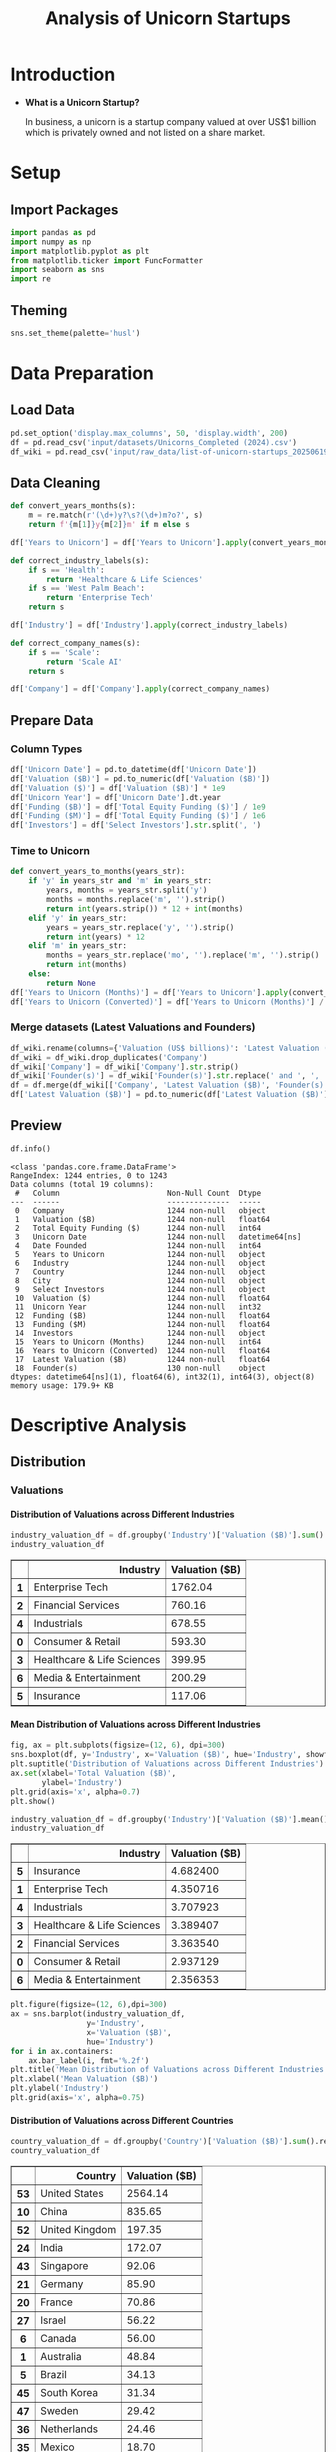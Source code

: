 #+title: Analysis of Unicorn Startups
#+OPTIONS: H:5 date:nil author:nil
#+EXPORT_FILE_NAME: Analysis
#+PROPERTY: header-args:jupyter-python :session t :eval no-export :exports both

* Export Settings :noexport:
#+begin_src emacs-lisp :exports none :results none :eval always
(setq org-latex-listings 'minted
      org-latex-packages-alist '(("" "minted"))
      org-latex-minted-options '(("frame" "lines") ("fontsize" "\\footnotesize") ("breakautoindent" "true") ("breaklines" "true"))
      org-latex-pdf-process
      '("latexmk -xelatex -quiet -shell-escape -f %f"))
#+end_src

#+BEGIN_SRC emacs-lisp
(pipenv-deactivate)
(pipenv-activate)
#+END_SRC

#+RESULTS:
: t

#+latex_class: article
#+latex_class_options: [a4paper,12pt]

#+LATEX_HEADER: \usepackage[default,scale=0.95]{opensans}
#+LATEX_HEADER: \usepackage[table]{xcolor}
#+LATEX_HEADER: \usepackage[margin=0.8in,bmargin=1.0in,tmargin=1.0in]{geometry}
#+LATEX_HEADER: \usepackage{enumitem, csquotes, caption, array, booktabs, ltablex, adjustbox}
#+LATEX_HEADER: \usepackage{pifont, mathabx}
#+LATEX_HEADER: \usepackage{mathpazo}
#+LATEX_HEADER: \usepackage[dvipsnames]{xcolor}
#+LATEX_HEADER: \usepackage[inkscapearea=page]{svg}
#+LATEX_HEADER: \makeatletter
#+LATEX_HEADER: \newcommand*{\compress}{\@minipagetrue}
#+LATEX_HEADER: \makeatother
#+LATEX_HEADER: \newlist{tabenum}{enumerate}{1}
#+LATEX_HEADER: \setlist[tabenum]{label=\arabic*. ,leftmargin=*, itemsep=2pt, after=\vspace{-\baselineskip}, before=\vspace{-0.5\baselineskip}}
#+LATEX_HEADER: \newlist{tabitem}{itemize}{1}
#+LATEX_HEADER: \setlist[tabitem]{label=$\bullet$, leftmargin=*, itemsep=2pt, after=\vspace{-\baselineskip}, before=\vspace{-0.5\baselineskip}}
#+LATEX_HEADER: \keepXColumns
#+LaTeX_HEADER: \usepackage{multicol}
#+LaTeX_HEADER: \usepackage[none]{hyphenat}
#+LATEX_HEADER: \usepackage[linkcolor=MidnightBlue,urlcolor=Orange]{hyperref}
#+LATEX_HEADER: \hypersetup{colorlinks=true}
#+LATEX_HEADER: \AtBeginDocument{%
#+LATEX_HEADER: \hypersetup{
#+LATEX_HEADER:  allbordercolors={1 1 1},
#+LATEX_HEADER:  urlbordercolor=Orange,
#+LATEX_HEADER:  pdfborderstyle={/S/U/W 1}
#+LATEX_HEADER: }}
#+LATEX_HEADER: \usepackage{fontawesome5}
#+LaTeX_HEADER: \renewcommand\labelitemii{\sqbullet}
#+LaTeX_HEADER: \renewcommand\labelitemi{\bullet}

* Introduction
- *What is a Unicorn Startup?*

  In business, a unicorn is a startup company valued at over US$1 billion which is privately owned and not listed on a share market.

* Setup
** Import Packages
#+begin_src jupyter-python
import pandas as pd
import numpy as np
import matplotlib.pyplot as plt
from matplotlib.ticker import FuncFormatter
import seaborn as sns
import re
#+end_src

#+RESULTS:
** Theming
#+begin_src jupyter-python
sns.set_theme(palette='husl')
#+end_src

#+RESULTS:

* Data Preparation
** Load Data

#+begin_src jupyter-python
pd.set_option('display.max_columns', 50, 'display.width', 200)
df = pd.read_csv('input/datasets/Unicorns_Completed (2024).csv')
df_wiki = pd.read_csv('input/raw_data/list-of-unicorn-startups_20250619 (wikipedia).csv')
#+end_src

#+RESULTS:

** Data Cleaning
#+begin_src jupyter-python
def convert_years_months(s):
    m = re.match(r'(\d+)y?\s?(\d+)m?o?', s)
    return f'{m[1]}y{m[2]}m' if m else s

df['Years to Unicorn'] = df['Years to Unicorn'].apply(convert_years_months)

def correct_industry_labels(s):
    if s == 'Health':
        return 'Healthcare & Life Sciences'
    if s == 'West Palm Beach':
        return 'Enterprise Tech'
    return s

df['Industry'] = df['Industry'].apply(correct_industry_labels)

def correct_company_names(s):
    if s == 'Scale':
        return 'Scale AI'
    return s

df['Company'] = df['Company'].apply(correct_company_names)
#+end_src

#+RESULTS:

** Prepare Data
*** Column Types
#+begin_src jupyter-python
df['Unicorn Date'] = pd.to_datetime(df['Unicorn Date'])
df['Valuation ($B)'] = pd.to_numeric(df['Valuation ($B)'])
df['Valuation ($)'] = df['Valuation ($B)'] * 1e9
df['Unicorn Year'] = df['Unicorn Date'].dt.year
df['Funding ($B)'] = df['Total Equity Funding ($)'] / 1e9
df['Funding ($M)'] = df['Total Equity Funding ($)'] / 1e6
df['Investors'] = df['Select Investors'].str.split(', ')
#+end_src

#+RESULTS:
*** Time to Unicorn
#+begin_src jupyter-python
def convert_years_to_months(years_str):
    if 'y' in years_str and 'm' in years_str:
        years, months = years_str.split('y')
        months = months.replace('m', '').strip()
        return int(years.strip()) * 12 + int(months)
    elif 'y' in years_str:
        years = years_str.replace('y', '').strip()
        return int(years) * 12
    elif 'm' in years_str:
        months = years_str.replace('mo', '').replace('m', '').strip()
        return int(months)
    else:
        return None
df['Years to Unicorn (Months)'] = df['Years to Unicorn'].apply(convert_years_to_months)
df['Years to Unicorn (Converted)'] = df['Years to Unicorn (Months)'] / 12
#+end_src

#+RESULTS:

*** Merge datasets (Latest Valuations and Founders)
#+begin_src jupyter-python
df_wiki.rename(columns={'Valuation (US$ billions)': 'Latest Valuation ($B)'}, inplace=True)
df_wiki = df_wiki.drop_duplicates('Company')
df_wiki['Company'] = df_wiki['Company'].str.strip()
df_wiki['Founder(s)'] = df_wiki['Founder(s)'].str.replace(' and ', ', ').str.split(', ')
df = df.merge(df_wiki[['Company', 'Latest Valuation ($B)', 'Founder(s)']], on='Company', how='left')
df['Latest Valuation ($B)'] = pd.to_numeric(df['Latest Valuation ($B)'].fillna(value=df['Valuation ($B)']))
#+end_src

#+RESULTS:

** Preview

  #+begin_src jupyter-python
  df.info()
  #+end_src

  #+RESULTS:
  #+begin_example
  <class 'pandas.core.frame.DataFrame'>
  RangeIndex: 1244 entries, 0 to 1243
  Data columns (total 19 columns):
   #   Column                        Non-Null Count  Dtype
  ---  ------                        --------------  -----
   0   Company                       1244 non-null   object
   1   Valuation ($B)                1244 non-null   float64
   2   Total Equity Funding ($)      1244 non-null   int64
   3   Unicorn Date                  1244 non-null   datetime64[ns]
   4   Date Founded                  1244 non-null   int64
   5   Years to Unicorn              1244 non-null   object
   6   Industry                      1244 non-null   object
   7   Country                       1244 non-null   object
   8   City                          1244 non-null   object
   9   Select Investors              1244 non-null   object
   10  Valuation ($)                 1244 non-null   float64
   11  Unicorn Year                  1244 non-null   int32
   12  Funding ($B)                  1244 non-null   float64
   13  Funding ($M)                  1244 non-null   float64
   14  Investors                     1244 non-null   object
   15  Years to Unicorn (Months)     1244 non-null   int64
   16  Years to Unicorn (Converted)  1244 non-null   float64
   17  Latest Valuation ($B)         1244 non-null   float64
   18  Founder(s)                    130 non-null    object
  dtypes: datetime64[ns](1), float64(6), int32(1), int64(3), object(8)
  memory usage: 179.9+ KB
  #+end_example

* Descriptive Analysis
** Distribution
*** Valuations
**** Distribution of Valuations across Different Industries

  #+begin_src jupyter-python
  industry_valuation_df = df.groupby('Industry')['Valuation ($B)'].sum().reset_index().sort_values('Valuation ($B)', ascending=False)
  industry_valuation_df
  #+end_src

  #+RESULTS:
  #+begin_export html
  <div>
  <style scoped>
      .dataframe tbody tr th:only-of-type {
          vertical-align: middle;
      }

      .dataframe tbody tr th {
          vertical-align: top;
      }

      .dataframe thead th {
          text-align: right;
      }
  </style>
  <table border="1" class="dataframe">
    <thead>
      <tr style="text-align: right;">
        <th></th>
        <th>Industry</th>
        <th>Valuation ($B)</th>
      </tr>
    </thead>
    <tbody>
      <tr>
        <th>1</th>
        <td>Enterprise Tech</td>
        <td>1762.04</td>
      </tr>
      <tr>
        <th>2</th>
        <td>Financial Services</td>
        <td>760.16</td>
      </tr>
      <tr>
        <th>4</th>
        <td>Industrials</td>
        <td>678.55</td>
      </tr>
      <tr>
        <th>0</th>
        <td>Consumer &amp; Retail</td>
        <td>593.30</td>
      </tr>
      <tr>
        <th>3</th>
        <td>Healthcare &amp; Life Sciences</td>
        <td>399.95</td>
      </tr>
      <tr>
        <th>6</th>
        <td>Media &amp; Entertainment</td>
        <td>200.29</td>
      </tr>
      <tr>
        <th>5</th>
        <td>Insurance</td>
        <td>117.06</td>
      </tr>
    </tbody>
  </table>
  </div>
  #+end_export

  [[file:./.ob-jupyter/a9336f62e6c8e5d2ac6655162a890402fd653dc6.png]]

**** Mean Distribution of Valuations across Different Industries

  #+begin_src jupyter-python
  fig, ax = plt.subplots(figsize=(12, 6), dpi=300)
  sns.boxplot(df, y='Industry', x='Valuation ($B)', hue='Industry', showfliers=False)
  plt.suptitle('Distribution of Valuations across Different Industries')
  ax.set(xlabel='Total Valuation ($B)',
         ylabel='Industry')
  plt.grid(axis='x', alpha=0.7)
  plt.show()
  #+end_src

  #+RESULTS:
  [[file:./.ob-jupyter/69ee8baa97f1cd2a0ec1d03e6e990ad9249a4c62.png]]

  #+begin_src jupyter-python
  industry_valuation_df = df.groupby('Industry')['Valuation ($B)'].mean().reset_index().sort_values('Valuation ($B)', ascending=False)
  industry_valuation_df
  #+end_src

  #+RESULTS:
  #+begin_export html
  <div>
  <style scoped>
      .dataframe tbody tr th:only-of-type {
          vertical-align: middle;
      }

      .dataframe tbody tr th {
          vertical-align: top;
      }

      .dataframe thead th {
          text-align: right;
      }
  </style>
  <table border="1" class="dataframe">
    <thead>
      <tr style="text-align: right;">
        <th></th>
        <th>Industry</th>
        <th>Valuation ($B)</th>
      </tr>
    </thead>
    <tbody>
      <tr>
        <th>5</th>
        <td>Insurance</td>
        <td>4.682400</td>
      </tr>
      <tr>
        <th>1</th>
        <td>Enterprise Tech</td>
        <td>4.350716</td>
      </tr>
      <tr>
        <th>4</th>
        <td>Industrials</td>
        <td>3.707923</td>
      </tr>
      <tr>
        <th>3</th>
        <td>Healthcare &amp; Life Sciences</td>
        <td>3.389407</td>
      </tr>
      <tr>
        <th>2</th>
        <td>Financial Services</td>
        <td>3.363540</td>
      </tr>
      <tr>
        <th>0</th>
        <td>Consumer &amp; Retail</td>
        <td>2.937129</td>
      </tr>
      <tr>
        <th>6</th>
        <td>Media &amp; Entertainment</td>
        <td>2.356353</td>
      </tr>
    </tbody>
  </table>
  </div>
  #+end_export

  #+begin_src jupyter-python
  plt.figure(figsize=(12, 6),dpi=300)
  ax = sns.barplot(industry_valuation_df,
                   y='Industry',
                   x='Valuation ($B)',
                   hue='Industry')
  for i in ax.containers:
      ax.bar_label(i, fmt='%.2f')
  plt.title('Mean Distribution of Valuations across Different Industries')
  plt.xlabel('Mean Valuation ($B)')
  plt.ylabel('Industry')
  plt.grid(axis='x', alpha=0.75)
  #+end_src

  #+RESULTS:
  [[file:./.ob-jupyter/5073deb1c30d98fb5c842eaec27fc16edc190b6d.png]]

**** Distribution of Valuations across Different Countries

  #+begin_src jupyter-python
  country_valuation_df = df.groupby('Country')['Valuation ($B)'].sum().reset_index().sort_values('Valuation ($B)', ascending=False).head(20)
  country_valuation_df
  #+end_src

  #+RESULTS:
  #+begin_export html
  <div>
  <style scoped>
      .dataframe tbody tr th:only-of-type {
          vertical-align: middle;
      }

      .dataframe tbody tr th {
          vertical-align: top;
      }

      .dataframe thead th {
          text-align: right;
      }
  </style>
  <table border="1" class="dataframe">
    <thead>
      <tr style="text-align: right;">
        <th></th>
        <th>Country</th>
        <th>Valuation ($B)</th>
      </tr>
    </thead>
    <tbody>
      <tr>
        <th>53</th>
        <td>United States</td>
        <td>2564.14</td>
      </tr>
      <tr>
        <th>10</th>
        <td>China</td>
        <td>835.65</td>
      </tr>
      <tr>
        <th>52</th>
        <td>United Kingdom</td>
        <td>197.35</td>
      </tr>
      <tr>
        <th>24</th>
        <td>India</td>
        <td>172.07</td>
      </tr>
      <tr>
        <th>43</th>
        <td>Singapore</td>
        <td>92.06</td>
      </tr>
      <tr>
        <th>21</th>
        <td>Germany</td>
        <td>85.90</td>
      </tr>
      <tr>
        <th>20</th>
        <td>France</td>
        <td>70.86</td>
      </tr>
      <tr>
        <th>27</th>
        <td>Israel</td>
        <td>56.22</td>
      </tr>
      <tr>
        <th>6</th>
        <td>Canada</td>
        <td>56.00</td>
      </tr>
      <tr>
        <th>1</th>
        <td>Australia</td>
        <td>48.84</td>
      </tr>
      <tr>
        <th>5</th>
        <td>Brazil</td>
        <td>34.13</td>
      </tr>
      <tr>
        <th>45</th>
        <td>South Korea</td>
        <td>31.34</td>
      </tr>
      <tr>
        <th>47</th>
        <td>Sweden</td>
        <td>29.42</td>
      </tr>
      <tr>
        <th>36</th>
        <td>Netherlands</td>
        <td>24.46</td>
      </tr>
      <tr>
        <th>35</th>
        <td>Mexico</td>
        <td>18.70</td>
      </tr>
      <tr>
        <th>19</th>
        <td>Finland</td>
        <td>14.91</td>
      </tr>
      <tr>
        <th>3</th>
        <td>Belgium</td>
        <td>11.95</td>
      </tr>
      <tr>
        <th>42</th>
        <td>Seychelles</td>
        <td>11.80</td>
      </tr>
      <tr>
        <th>26</th>
        <td>Ireland</td>
        <td>11.05</td>
      </tr>
      <tr>
        <th>29</th>
        <td>Japan</td>
        <td>10.82</td>
      </tr>
    </tbody>
  </table>
  </div>
  #+end_export

  #+begin_src jupyter-python
  plt.subplots(figsize=(12, 8), dpi=300)
  ax = sns.barplot(country_valuation_df,
                   y='Country',
                   x='Valuation ($B)',
                   hue='Country')
  for i in ax.containers:
      ax.bar_label(i, fmt='%.2f')
  plt.suptitle('Distribution of Valuations across Different Countries')
  plt.xlabel('Total Valuation ($B)')
  plt.ylabel('Countries')
  plt.grid(axis='x', alpha=0.75)
  plt.xscale('log')
  plt.show()
  #+end_src

  #+RESULTS:
  [[file:./.ob-jupyter/f05e6c0f46ae7c19abfd1eb84b0fa2c74da48689.png]]

**** Mean Distribution of Valuations across Different Countries

  #+begin_src jupyter-python
  fig, ax = plt.subplots(figsize=(12, 8), dpi=300)
  sns.boxplot(df[df['Country'].isin(country_valuation_df['Country'])],
              y='Country',
              x='Valuation ($B)',
              hue='Country',
              showfliers=False)
  plt.suptitle('Distribution of Valuations across Different Countries')
  ax.set(xlabel='Total Valuation ($B)',
         ylabel='Country')
  plt.grid(axis='x', alpha=0.7)
  plt.show()
  #+end_src

  #+RESULTS:
  [[file:./.ob-jupyter/14b2ea8e778390abd7e447fb2b3880a74531c52f.png]]

  #+begin_src jupyter-python
  mean_country_valuation_df = df[df['Country'].isin(country_valuation_df['Country'])].groupby('Country')['Valuation ($B)'].mean().reset_index().sort_values('Valuation ($B)', ascending=False).head(20)
  mean_country_valuation_df
  #+end_src

  #+RESULTS:
  #+begin_export html
  <div>
  <style scoped>
      .dataframe tbody tr th:only-of-type {
          vertical-align: middle;
      }

      .dataframe tbody tr th {
          vertical-align: top;
      }

      .dataframe thead th {
          text-align: right;
      }
  </style>
  <table border="1" class="dataframe">
    <thead>
      <tr style="text-align: right;">
        <th></th>
        <th>Country</th>
        <th>Valuation ($B)</th>
      </tr>
    </thead>
    <tbody>
      <tr>
        <th>14</th>
        <td>Seychelles</td>
        <td>5.900000</td>
      </tr>
      <tr>
        <th>15</th>
        <td>Singapore</td>
        <td>5.753750</td>
      </tr>
      <tr>
        <th>4</th>
        <td>China</td>
        <td>5.461765</td>
      </tr>
      <tr>
        <th>0</th>
        <td>Australia</td>
        <td>5.426667</td>
      </tr>
      <tr>
        <th>17</th>
        <td>Sweden</td>
        <td>4.903333</td>
      </tr>
      <tr>
        <th>1</th>
        <td>Belgium</td>
        <td>3.983333</td>
      </tr>
      <tr>
        <th>19</th>
        <td>United States</td>
        <td>3.748743</td>
      </tr>
      <tr>
        <th>5</th>
        <td>Finland</td>
        <td>3.727500</td>
      </tr>
      <tr>
        <th>18</th>
        <td>United Kingdom</td>
        <td>3.588182</td>
      </tr>
      <tr>
        <th>7</th>
        <td>Germany</td>
        <td>2.770968</td>
      </tr>
      <tr>
        <th>13</th>
        <td>Netherlands</td>
        <td>2.717778</td>
      </tr>
      <tr>
        <th>3</th>
        <td>Canada</td>
        <td>2.666667</td>
      </tr>
      <tr>
        <th>6</th>
        <td>France</td>
        <td>2.530714</td>
      </tr>
      <tr>
        <th>8</th>
        <td>India</td>
        <td>2.530441</td>
      </tr>
      <tr>
        <th>10</th>
        <td>Israel</td>
        <td>2.444348</td>
      </tr>
      <tr>
        <th>16</th>
        <td>South Korea</td>
        <td>2.410769</td>
      </tr>
      <tr>
        <th>12</th>
        <td>Mexico</td>
        <td>2.337500</td>
      </tr>
      <tr>
        <th>2</th>
        <td>Brazil</td>
        <td>1.896111</td>
      </tr>
      <tr>
        <th>9</th>
        <td>Ireland</td>
        <td>1.578571</td>
      </tr>
      <tr>
        <th>11</th>
        <td>Japan</td>
        <td>1.352500</td>
      </tr>
    </tbody>
  </table>
  </div>
  #+end_export

  #+begin_src jupyter-python
  plt.figure(figsize=(12, 8), dpi=300)
  ax = sns.barplot(mean_country_valuation_df,
                   y='Country',
                   x='Valuation ($B)',
                   hue='Country')
  for i in ax.containers:
      ax.bar_label(i, fmt='%.2f')
  plt.suptitle('Mean Distribution of Valuations across Different Countries')
  plt.xlabel('Mean Valuation ($B)')
  plt.ylabel('Countries')
  plt.grid(axis='x', alpha=0.75)
  plt.show()
  #+end_src

  #+RESULTS:
  [[file:./.ob-jupyter/b32085f51b1c934f8ac141a341760533bb7014fb.png]]

**** Distribution of Valuations by Number of Companies
  #+begin_src jupyter-python
  # Define the bins for valuation ranges
  bins = [0, 1, 1.5, 2, 3, 4, 5, 6, 8, 10, 20, 30, 50, 100, 200, 300, 400]
  labels =  [f'{a}-{b}' for a, b in zip(bins[:-1], bins[1:])]
  cuts = pd.cut(df['Valuation ($B)'], bins=bins, labels=labels)

  # Count the number of companies in each bin
  valuation_distribution = cuts.value_counts().sort_index()

  # Plot the Bar Chart
  plt.figure(figsize=(12, 6), dpi=300)
  ax = sns.barplot(x=valuation_distribution.index,
                   y=valuation_distribution.values, hue=valuation_distribution.values)
  for i in ax.containers:
      ax.bar_label(i)
  plt.suptitle('Distribution of Valuations by Number of Companies')
  plt.xlabel('Valuation ($B)')
  plt.ylabel('Number of Companies')
  plt.xticks(rotation=45)
  plt.grid(axis='y', alpha=0.75)
  #plt.yscale('log')
  plt.show()
  #+end_src

  #+RESULTS:
  [[file:./.ob-jupyter/c11e15d352b3ed98f9ef5a451d66283761e0521b.png]]

*** Funding
**** Distribution of Funding across Different Industries

  #+begin_src jupyter-python
  industry_funding_df = df.groupby('Industry')['Funding ($B)'].sum().reset_index().sort_values('Funding ($B)', ascending=False)
  industry_funding_df
  #+end_src

  #+RESULTS:
  #+begin_export html
  <div>
  <style scoped>
      .dataframe tbody tr th:only-of-type {
          vertical-align: middle;
      }

      .dataframe tbody tr th {
          vertical-align: top;
      }

      .dataframe thead th {
          text-align: right;
      }
  </style>
  <table border="1" class="dataframe">
    <thead>
      <tr style="text-align: right;">
        <th></th>
        <th>Industry</th>
        <th>Funding ($B)</th>
      </tr>
    </thead>
    <tbody>
      <tr>
        <th>1</th>
        <td>Enterprise Tech</td>
        <td>254.609</td>
      </tr>
      <tr>
        <th>2</th>
        <td>Financial Services</td>
        <td>128.215</td>
      </tr>
      <tr>
        <th>4</th>
        <td>Industrials</td>
        <td>122.847</td>
      </tr>
      <tr>
        <th>0</th>
        <td>Consumer &amp; Retail</td>
        <td>116.818</td>
      </tr>
      <tr>
        <th>3</th>
        <td>Healthcare &amp; Life Sciences</td>
        <td>59.958</td>
      </tr>
      <tr>
        <th>6</th>
        <td>Media &amp; Entertainment</td>
        <td>49.003</td>
      </tr>
      <tr>
        <th>5</th>
        <td>Insurance</td>
        <td>13.096</td>
      </tr>
    </tbody>
  </table>
  </div>
  #+end_export

  #+begin_src jupyter-python
  plt.figure(figsize=(12, 6), dpi=300)
  ax = sns.barplot(industry_funding_df,
              y='Industry', x='Funding ($B)', hue='Industry')
  for i in ax.containers:
      ax.bar_label(i, fmt='%.2f')
  plt.suptitle('Distribution of Funding across Different Industries')
  plt.xlabel('Total Funding ($B)')
  plt.ylabel('Industry')
  plt.grid(axis='x', alpha=0.75)
  #+end_src

  #+RESULTS:
  [[file:./.ob-jupyter/51c4d8a9a32ca8c1203e36b04ad2e32a8ca58214.png]]

**** Mean Distribution of Funding across Different Industries

  #+begin_src jupyter-python
  fig, ax = plt.subplots(figsize=(12, 6), dpi=300)
  sns.boxplot(df, y='Industry', x='Funding ($M)', hue='Industry', showfliers=False)
  plt.suptitle('Distribution of Funding across Different Industries')
  ax.set(xlabel='Total Funding ($M)',
         ylabel='Industry')
  plt.grid(axis='x', alpha=0.7)
  plt.show()
  #+end_src

  #+RESULTS:
  [[file:./.ob-jupyter/ce120bcc0a8df946a8aa05155ef6bccacb68dad9.png]]

  #+begin_src jupyter-python
  industry_funding_df = df.groupby('Industry')['Funding ($M)'].mean().reset_index().sort_values('Funding ($M)', ascending=False)
  industry_funding_df
  #+end_src

  #+RESULTS:
  #+begin_export html
  <div>
  <style scoped>
      .dataframe tbody tr th:only-of-type {
          vertical-align: middle;
      }

      .dataframe tbody tr th {
          vertical-align: top;
      }

      .dataframe thead th {
          text-align: right;
      }
  </style>
  <table border="1" class="dataframe">
    <thead>
      <tr style="text-align: right;">
        <th></th>
        <th>Industry</th>
        <th>Funding ($M)</th>
      </tr>
    </thead>
    <tbody>
      <tr>
        <th>4</th>
        <td>Industrials</td>
        <td>671.295082</td>
      </tr>
      <tr>
        <th>1</th>
        <td>Enterprise Tech</td>
        <td>628.664198</td>
      </tr>
      <tr>
        <th>0</th>
        <td>Consumer &amp; Retail</td>
        <td>578.306933</td>
      </tr>
      <tr>
        <th>6</th>
        <td>Media &amp; Entertainment</td>
        <td>576.505882</td>
      </tr>
      <tr>
        <th>2</th>
        <td>Financial Services</td>
        <td>567.323009</td>
      </tr>
      <tr>
        <th>5</th>
        <td>Insurance</td>
        <td>523.840000</td>
      </tr>
      <tr>
        <th>3</th>
        <td>Healthcare &amp; Life Sciences</td>
        <td>508.118644</td>
      </tr>
    </tbody>
  </table>
  </div>
  #+end_export

  #+begin_src jupyter-python
  plt.figure(figsize=(12, 6), dpi=300)
  ax = sns.barplot(industry_funding_df,
                   y='Industry',
                   x='Funding ($M)',
                   hue='Industry')
  for i in ax.containers:
      ax.bar_label(i, fmt='%.2f')
  plt.suptitle('Distribution of Funding across Different Industries')
  plt.xlabel('Mean Funding ($M)')
  plt.ylabel('Industry')
  plt.grid(axis='x', alpha=0.75)
  plt.show()
  #+end_src

  #+RESULTS:
  [[file:./.ob-jupyter/a19a57cb164cf145e18296570c84ce993e852311.png]]

**** Distribution of Funding across Different Countries

  #+begin_src jupyter-python
  country_funding_df = df.groupby('Country')['Funding ($B)'].sum().reset_index().sort_values('Funding ($B)', ascending=False).head(20)
  country_funding_df
  #+end_src

  #+RESULTS:
  #+begin_export html
  <div>
  <style scoped>
      .dataframe tbody tr th:only-of-type {
          vertical-align: middle;
      }

      .dataframe tbody tr th {
          vertical-align: top;
      }

      .dataframe thead th {
          text-align: right;
      }
  </style>
  <table border="1" class="dataframe">
    <thead>
      <tr style="text-align: right;">
        <th></th>
        <th>Country</th>
        <th>Funding ($B)</th>
      </tr>
    </thead>
    <tbody>
      <tr>
        <th>53</th>
        <td>United States</td>
        <td>402.858</td>
      </tr>
      <tr>
        <th>10</th>
        <td>China</td>
        <td>119.010</td>
      </tr>
      <tr>
        <th>24</th>
        <td>India</td>
        <td>44.207</td>
      </tr>
      <tr>
        <th>52</th>
        <td>United Kingdom</td>
        <td>34.566</td>
      </tr>
      <tr>
        <th>21</th>
        <td>Germany</td>
        <td>23.249</td>
      </tr>
      <tr>
        <th>20</th>
        <td>France</td>
        <td>15.458</td>
      </tr>
      <tr>
        <th>43</th>
        <td>Singapore</td>
        <td>11.893</td>
      </tr>
      <tr>
        <th>5</th>
        <td>Brazil</td>
        <td>10.591</td>
      </tr>
      <tr>
        <th>47</th>
        <td>Sweden</td>
        <td>10.433</td>
      </tr>
      <tr>
        <th>6</th>
        <td>Canada</td>
        <td>9.817</td>
      </tr>
      <tr>
        <th>27</th>
        <td>Israel</td>
        <td>8.695</td>
      </tr>
      <tr>
        <th>45</th>
        <td>South Korea</td>
        <td>4.607</td>
      </tr>
      <tr>
        <th>35</th>
        <td>Mexico</td>
        <td>4.268</td>
      </tr>
      <tr>
        <th>25</th>
        <td>Indonesia</td>
        <td>3.617</td>
      </tr>
      <tr>
        <th>1</th>
        <td>Australia</td>
        <td>3.475</td>
      </tr>
      <tr>
        <th>36</th>
        <td>Netherlands</td>
        <td>2.865</td>
      </tr>
      <tr>
        <th>11</th>
        <td>Colombia</td>
        <td>2.659</td>
      </tr>
      <tr>
        <th>23</th>
        <td>Hong Kong</td>
        <td>2.399</td>
      </tr>
      <tr>
        <th>29</th>
        <td>Japan</td>
        <td>2.347</td>
      </tr>
      <tr>
        <th>46</th>
        <td>Spain</td>
        <td>2.212</td>
      </tr>
    </tbody>
  </table>
  </div>
  #+end_export

  #+begin_src jupyter-python
  plt.figure(figsize=(12, 8), dpi=300)
  ax = sns.barplot(country_funding_df, y='Country', x='Funding ($B)', hue='Country')
  for i in ax.containers:
      ax.bar_label(i, fmt='%.2f')
  plt.suptitle('Distribution of Funding across Different Countries')
  plt.xlabel('Funding ($B)')
  plt.ylabel('Countries')
  plt.grid(axis='x', alpha=0.75)
  plt.xscale('log')
  plt.show()
  #+end_src

  #+RESULTS:
  [[file:./.ob-jupyter/6c0f4abb81549409122bd27d4fea332be17ab66a.png]]

**** Mean Distribution of Funding across Different Countries
  #+begin_src jupyter-python
  fig, ax = plt.subplots(figsize=(12,8), dpi=300)
  sns.boxplot(df[df['Country'].isin(country_funding_df['Country'])], y='Country', x='Funding ($M)', hue='Country', showfliers=False)
  plt.suptitle('Distribution of Funding across Different Countries')
  ax.set(xlabel='Funding ($M)',
         ylabel='Country')
  plt.grid(axis='x', alpha=0.7)
  plt.show()
  #+end_src

  #+RESULTS:
  [[file:./.ob-jupyter/9661b37f23fd037b29b57cb5c30fd4b898431222.png]]

  #+begin_src jupyter-python
  mean_country_funding_df = df[df['Country'].isin(country_funding_df['Country'])].groupby('Country')['Funding ($M)'].mean().reset_index().sort_values('Funding ($M)', ascending=False).head(20)
  mean_country_funding_df
  #+end_src

  #+RESULTS:
  #+begin_export html
  <div>
  <style scoped>
      .dataframe tbody tr th:only-of-type {
          vertical-align: middle;
      }

      .dataframe tbody tr th {
          vertical-align: top;
      }

      .dataframe thead th {
          text-align: right;
      }
  </style>
  <table border="1" class="dataframe">
    <thead>
      <tr style="text-align: right;">
        <th></th>
        <th>Country</th>
        <th>Funding ($M)</th>
      </tr>
    </thead>
    <tbody>
      <tr>
        <th>17</th>
        <td>Sweden</td>
        <td>1738.833333</td>
      </tr>
      <tr>
        <th>4</th>
        <td>Colombia</td>
        <td>886.333333</td>
      </tr>
      <tr>
        <th>3</th>
        <td>China</td>
        <td>777.843137</td>
      </tr>
      <tr>
        <th>6</th>
        <td>Germany</td>
        <td>749.967742</td>
      </tr>
      <tr>
        <th>14</th>
        <td>Singapore</td>
        <td>743.312500</td>
      </tr>
      <tr>
        <th>8</th>
        <td>India</td>
        <td>650.102941</td>
      </tr>
      <tr>
        <th>18</th>
        <td>United Kingdom</td>
        <td>628.472727</td>
      </tr>
      <tr>
        <th>19</th>
        <td>United States</td>
        <td>588.973684</td>
      </tr>
      <tr>
        <th>1</th>
        <td>Brazil</td>
        <td>588.388889</td>
      </tr>
      <tr>
        <th>5</th>
        <td>France</td>
        <td>552.071429</td>
      </tr>
      <tr>
        <th>12</th>
        <td>Mexico</td>
        <td>533.500000</td>
      </tr>
      <tr>
        <th>9</th>
        <td>Indonesia</td>
        <td>516.714286</td>
      </tr>
      <tr>
        <th>2</th>
        <td>Canada</td>
        <td>467.476190</td>
      </tr>
      <tr>
        <th>16</th>
        <td>Spain</td>
        <td>442.400000</td>
      </tr>
      <tr>
        <th>0</th>
        <td>Australia</td>
        <td>386.111111</td>
      </tr>
      <tr>
        <th>10</th>
        <td>Israel</td>
        <td>378.043497</td>
      </tr>
      <tr>
        <th>15</th>
        <td>South Korea</td>
        <td>354.384615</td>
      </tr>
      <tr>
        <th>7</th>
        <td>Hong Kong</td>
        <td>342.714286</td>
      </tr>
      <tr>
        <th>13</th>
        <td>Netherlands</td>
        <td>318.333333</td>
      </tr>
      <tr>
        <th>11</th>
        <td>Japan</td>
        <td>293.375000</td>
      </tr>
    </tbody>
  </table>
  </div>
  #+end_export

  #+begin_src jupyter-python
  plt.figure(figsize=(12, 8), dpi=300)
  ax = sns.barplot(mean_country_funding_df,
                   y='Country',
                   x='Funding ($M)',
                   hue='Country')
  for i in ax.containers:
      ax.bar_label(i, fmt='%.2f')
  plt.suptitle('Mean Distribution of Funding across Different Countries')
  plt.xlabel('Mean Funding ($M)')
  plt.ylabel('Countries')
  plt.grid(axis='x', alpha=0.75)
  plt.show()
  #+end_src

  #+RESULTS:
  [[file:./.ob-jupyter/e9fd9611e3e328320e295fff8c6f23a770b5ac70.png]]

**** Distribution of Funding by Number of Companies

  #+begin_src jupyter-python
    # Define the bins for funding ranges
    # bins = [0, 0.2, 0.3, 0.5, 0.8, 1, 2, 4, 6, 8, 10, 12, 15, 20]
    # labels =  [f'{a}-{b}' for a, b in zip(bins[:-1], bins[1:])]
    bins = [0,50,100,150,200,250,300,350,400,450,500,550,600,650,700,750,800,850,900,950,1000,1500,2000,4000,6000,8000,10000,15000,20000]
    labels =  [f'{a}-{b}' for a, b in zip(bins[:-1], bins[1:])]
    cuts = pd.cut(df['Funding ($M)'], bins=bins, labels=labels)

    # Count the number of companies in each bin
    funding_distribution = cuts.value_counts().sort_index()

    # Plot the Bar Chart
    plt.figure(figsize=(12, 6), dpi=300)
    ax = sns.barplot(x=funding_distribution.index,
                     y=funding_distribution.values, hue=funding_distribution.values)
    for i in ax.containers:
        ax.bar_label(i)
    plt.suptitle('Distribution of Funding by Number of Companies')
    plt.xlabel('Funding ($M)')
    plt.ylabel('Number of Companies')
    plt.xticks(rotation=90)
    plt.grid(axis='y', alpha=0.75)
    # plt.yscale('log')
    plt.show()
  #+end_src

  #+RESULTS:
  [[file:./.ob-jupyter/99f2eeea3301d67ae9cd9b09636a97e4944d898f.png]]

* Comparative Analysis
** Top Companies by Valuation

  #+begin_src jupyter-python
  top_companies = df.sort_values(by='Latest Valuation ($B)', ascending=False).head(20)
  top_companies
  #+end_src

  #+RESULTS:
  #+begin_export html
  <div>
  <style scoped>
      .dataframe tbody tr th:only-of-type {
          vertical-align: middle;
      }

      .dataframe tbody tr th {
          vertical-align: top;
      }

      .dataframe thead th {
          text-align: right;
      }
  </style>
  <table border="1" class="dataframe">
    <thead>
      <tr style="text-align: right;">
        <th></th>
        <th>Company</th>
        <th>Valuation ($B)</th>
        <th>Total Equity Funding ($)</th>
        <th>Unicorn Date</th>
        <th>Date Founded</th>
        <th>Years to Unicorn</th>
        <th>Industry</th>
        <th>Country</th>
        <th>City</th>
        <th>Select Investors</th>
        <th>Valuation ($)</th>
        <th>Unicorn Year</th>
        <th>Funding ($B)</th>
        <th>Funding ($M)</th>
        <th>Investors</th>
        <th>Years to Unicorn (Months)</th>
        <th>Years to Unicorn (Converted)</th>
        <th>Latest Valuation ($B)</th>
        <th>Founder(s)</th>
      </tr>
    </thead>
    <tbody>
      <tr>
        <th>0</th>
        <td>SpaceX</td>
        <td>350.00</td>
        <td>9000000000</td>
        <td>2012-12-01</td>
        <td>2002</td>
        <td>10y3m</td>
        <td>Enterprise Tech</td>
        <td>United States</td>
        <td>Hawthorne</td>
        <td>Opus Capital, RRE Ventures, Relay Ventures</td>
        <td>3.500000e+11</td>
        <td>2012</td>
        <td>9.000</td>
        <td>9000.0</td>
        <td>[Opus Capital, RRE Ventures, Relay Ventures]</td>
        <td>123</td>
        <td>10.250000</td>
        <td>350.00</td>
        <td>[Elon Musk]</td>
      </tr>
      <tr>
        <th>1</th>
        <td>ByteDance</td>
        <td>300.00</td>
        <td>8000000000</td>
        <td>2017-04-07</td>
        <td>2011</td>
        <td>6y3m</td>
        <td>Enterprise Tech</td>
        <td>China</td>
        <td>Beijing</td>
        <td>Breyer Capital, Parkway VC, TIME Ventures</td>
        <td>3.000000e+11</td>
        <td>2017</td>
        <td>8.000</td>
        <td>8000.0</td>
        <td>[Breyer Capital, Parkway VC, TIME Ventures]</td>
        <td>75</td>
        <td>6.250000</td>
        <td>315.00</td>
        <td>[Zhang Yiming, Liang Rubo]</td>
      </tr>
      <tr>
        <th>2</th>
        <td>OpenAI</td>
        <td>157.00</td>
        <td>18000000000</td>
        <td>2019-07-22</td>
        <td>2015</td>
        <td>4y6m</td>
        <td>Industrials</td>
        <td>United States</td>
        <td>San Francisco</td>
        <td>Dynamo VC, Susa Ventures, Founders Fund</td>
        <td>1.570000e+11</td>
        <td>2019</td>
        <td>18.000</td>
        <td>18000.0</td>
        <td>[Dynamo VC, Susa Ventures, Founders Fund]</td>
        <td>54</td>
        <td>4.500000</td>
        <td>300.00</td>
        <td>[Sam Altman, Greg Brockman, Ilya Sutskever]</td>
      </tr>
      <tr>
        <th>3</th>
        <td>Ant Group</td>
        <td>150.00</td>
        <td>19000000000</td>
        <td>2017-01-01</td>
        <td>2014</td>
        <td>3y</td>
        <td>Financial Services</td>
        <td>China</td>
        <td>Hangzhou</td>
        <td>Alibaba Group, CPP Investments, The Carlyle Group</td>
        <td>1.500000e+11</td>
        <td>2017</td>
        <td>19.000</td>
        <td>19000.0</td>
        <td>[Alibaba Group, CPP Investments, The Carlyle G...</td>
        <td>36</td>
        <td>3.000000</td>
        <td>150.00</td>
        <td>NaN</td>
      </tr>
      <tr>
        <th>7</th>
        <td>xAI</td>
        <td>50.00</td>
        <td>12000000000</td>
        <td>2024-05-26</td>
        <td>2006</td>
        <td>18y4m</td>
        <td>Consumer &amp; Retail</td>
        <td>United States</td>
        <td>Burlingame</td>
        <td>Prysm Capital, Baillie Gifford &amp; Co., TDM Grow...</td>
        <td>5.000000e+10</td>
        <td>2024</td>
        <td>12.000</td>
        <td>12000.0</td>
        <td>[Prysm Capital, Baillie Gifford &amp; Co., TDM Gro...</td>
        <td>220</td>
        <td>18.333333</td>
        <td>113.00</td>
        <td>[Elon Musk]</td>
      </tr>
      <tr>
        <th>4</th>
        <td>Stripe</td>
        <td>70.00</td>
        <td>9000000000</td>
        <td>2014-01-23</td>
        <td>2009</td>
        <td>5y</td>
        <td>Consumer &amp; Retail</td>
        <td>United States</td>
        <td>San Francisco</td>
        <td>Sequoia Capital China, ZhenFund, K2 Ventures</td>
        <td>7.000000e+10</td>
        <td>2014</td>
        <td>9.000</td>
        <td>9000.0</td>
        <td>[Sequoia Capital China, ZhenFund, K2 Ventures]</td>
        <td>60</td>
        <td>5.000000</td>
        <td>91.50</td>
        <td>[Patrick, John Collison]</td>
      </tr>
      <tr>
        <th>5</th>
        <td>SHEIN</td>
        <td>66.00</td>
        <td>4000000000</td>
        <td>2018-07-03</td>
        <td>2008</td>
        <td>10y6m</td>
        <td>Financial Services</td>
        <td>Singapore</td>
        <td>Singapore</td>
        <td>369 Growth Partners, GTM Capital, Berkeley Hil...</td>
        <td>6.600000e+10</td>
        <td>2018</td>
        <td>4.000</td>
        <td>4000.0</td>
        <td>[369 Growth Partners, GTM Capital, Berkeley Hi...</td>
        <td>126</td>
        <td>10.500000</td>
        <td>66.00</td>
        <td>NaN</td>
      </tr>
      <tr>
        <th>6</th>
        <td>Databricks</td>
        <td>62.00</td>
        <td>14000000000</td>
        <td>2019-02-05</td>
        <td>2013</td>
        <td>6y1m</td>
        <td>Industrials</td>
        <td>United States</td>
        <td>San Francisco</td>
        <td>Holtzbrinck Ventures, Unternehmertum Venture C...</td>
        <td>6.200000e+10</td>
        <td>2019</td>
        <td>14.000</td>
        <td>14000.0</td>
        <td>[Holtzbrinck Ventures, Unternehmertum Venture ...</td>
        <td>73</td>
        <td>6.083333</td>
        <td>62.00</td>
        <td>[Ali Ghodsi]</td>
      </tr>
      <tr>
        <th>16</th>
        <td>Anthropic</td>
        <td>16.05</td>
        <td>8000000000</td>
        <td>2023-02-03</td>
        <td>2021</td>
        <td>2y2m</td>
        <td>Enterprise Tech</td>
        <td>United States</td>
        <td>San Francisco</td>
        <td>New Enterprise Associates, Institutional Ventu...</td>
        <td>1.605000e+10</td>
        <td>2023</td>
        <td>8.000</td>
        <td>8000.0</td>
        <td>[New Enterprise Associates, Institutional Vent...</td>
        <td>26</td>
        <td>2.166667</td>
        <td>61.50</td>
        <td>[Dario Amodei]</td>
      </tr>
      <tr>
        <th>150</th>
        <td>Safe Superintelligence</td>
        <td>5.00</td>
        <td>1000000000</td>
        <td>2024-09-04</td>
        <td>1995</td>
        <td>29y8m</td>
        <td>Consumer &amp; Retail</td>
        <td>United States</td>
        <td>San Francisco</td>
        <td>General Catalyst, Inspired Capital, Flybridge ...</td>
        <td>5.000000e+09</td>
        <td>2024</td>
        <td>1.000</td>
        <td>1000.0</td>
        <td>[General Catalyst, Inspired Capital, Flybridge...</td>
        <td>356</td>
        <td>29.666667</td>
        <td>32.00</td>
        <td>[Ilya Sutskever, Daniel Gross, Daniel Levy]</td>
      </tr>
      <tr>
        <th>9</th>
        <td>Canva</td>
        <td>32.00</td>
        <td>580000000</td>
        <td>2018-01-08</td>
        <td>2012</td>
        <td>6y</td>
        <td>Healthcare &amp; Life Sciences</td>
        <td>Australia</td>
        <td>Surry Hills</td>
        <td>Index Ventures, Temasek, Portag3 Ventures</td>
        <td>3.200000e+10</td>
        <td>2018</td>
        <td>0.580</td>
        <td>580.0</td>
        <td>[Index Ventures, Temasek, Portag3 Ventures]</td>
        <td>72</td>
        <td>6.000000</td>
        <td>32.00</td>
        <td>[Melanie Perkins, Clifford Obrecht, Cameron Ad...</td>
      </tr>
      <tr>
        <th>13</th>
        <td>Epic Games</td>
        <td>22.50</td>
        <td>8000000000</td>
        <td>2018-10-26</td>
        <td>1991</td>
        <td>27y9m</td>
        <td>Financial Services</td>
        <td>United States</td>
        <td>Cary</td>
        <td>Warburg Pincus, The Rise Fund, HarbourVest Par...</td>
        <td>2.250000e+10</td>
        <td>2018</td>
        <td>8.000</td>
        <td>8000.0</td>
        <td>[Warburg Pincus, The Rise Fund, HarbourVest Pa...</td>
        <td>333</td>
        <td>27.750000</td>
        <td>31.50</td>
        <td>[Tim Sweeney]</td>
      </tr>
      <tr>
        <th>26</th>
        <td>Scale AI</td>
        <td>13.80</td>
        <td>2000000000</td>
        <td>2019-08-05</td>
        <td>2016</td>
        <td>3y7m</td>
        <td>Financial Services</td>
        <td>United States</td>
        <td>San Francisco</td>
        <td>Accel,Y Combinator, Index Ventures, Founders Fund</td>
        <td>1.380000e+10</td>
        <td>2019</td>
        <td>2.000</td>
        <td>2000.0</td>
        <td>[Accel,Y Combinator, Index Ventures, Founders ...</td>
        <td>43</td>
        <td>3.583333</td>
        <td>29.00</td>
        <td>[Alexandr Wang, Lucy Guo]</td>
      </tr>
      <tr>
        <th>10</th>
        <td>Fanatics</td>
        <td>31.00</td>
        <td>5000000000</td>
        <td>2012-06-06</td>
        <td>2011</td>
        <td>1y5m</td>
        <td>Financial Services</td>
        <td>United States</td>
        <td>Jacksonville</td>
        <td>Liberty City Ventures, RRE Ventures, Mithril C...</td>
        <td>3.100000e+10</td>
        <td>2012</td>
        <td>5.000</td>
        <td>5000.0</td>
        <td>[Liberty City Ventures, RRE Ventures, Mithril ...</td>
        <td>17</td>
        <td>1.416667</td>
        <td>27.00</td>
        <td>[Alan Trager, Mitch Trager, Michael Rubin[34]]</td>
      </tr>
      <tr>
        <th>11</th>
        <td>Chime</td>
        <td>25.00</td>
        <td>2000000000</td>
        <td>2019-03-05</td>
        <td>2012</td>
        <td>7y2m</td>
        <td>Enterprise Tech</td>
        <td>United States</td>
        <td>San Francisco</td>
        <td>Blackstone, ICONIQ Growth, General Atlantic</td>
        <td>2.500000e+10</td>
        <td>2019</td>
        <td>2.000</td>
        <td>2000.0</td>
        <td>[Blackstone, ICONIQ Growth, General Atlantic]</td>
        <td>86</td>
        <td>7.166667</td>
        <td>25.00</td>
        <td>[Chris Britt, Ryan King]</td>
      </tr>
      <tr>
        <th>12</th>
        <td>CoreWeave</td>
        <td>23.00</td>
        <td>2000000000</td>
        <td>2023-04-20</td>
        <td>2019</td>
        <td>4y3m</td>
        <td>Healthcare &amp; Life Sciences</td>
        <td>United States</td>
        <td>Roseland</td>
        <td>The Column Group, Foresite Capital, Foresite C...</td>
        <td>2.300000e+10</td>
        <td>2023</td>
        <td>2.000</td>
        <td>2000.0</td>
        <td>[The Column Group, Foresite Capital, Foresite ...</td>
        <td>51</td>
        <td>4.250000</td>
        <td>23.00</td>
        <td>NaN</td>
      </tr>
      <tr>
        <th>8</th>
        <td>Revolut</td>
        <td>45.00</td>
        <td>2000000000</td>
        <td>2018-04-26</td>
        <td>2015</td>
        <td>3y3m</td>
        <td>Insurance</td>
        <td>United Kingdom</td>
        <td>London</td>
        <td>CMFG Ventures, Accomplice, Moderne Ventures</td>
        <td>4.500000e+10</td>
        <td>2018</td>
        <td>2.000</td>
        <td>2000.0</td>
        <td>[CMFG Ventures, Accomplice, Moderne Ventures]</td>
        <td>39</td>
        <td>3.250000</td>
        <td>17.75</td>
        <td>[Nikolay Storonsky, Vlad Yatsenko]</td>
      </tr>
      <tr>
        <th>14</th>
        <td>Miro</td>
        <td>17.50</td>
        <td>476000000</td>
        <td>2022-01-05</td>
        <td>2012</td>
        <td>1y0m</td>
        <td>Healthcare &amp; Life Sciences</td>
        <td>United States</td>
        <td>San Francisco</td>
        <td>Sequoia Capital China, China Life Investment H...</td>
        <td>1.750000e+10</td>
        <td>2022</td>
        <td>0.476</td>
        <td>476.0</td>
        <td>[Sequoia Capital China, China Life Investment ...</td>
        <td>12</td>
        <td>1.000000</td>
        <td>17.50</td>
        <td>[Andrey Khusid]</td>
      </tr>
      <tr>
        <th>1119</th>
        <td>Nature's Fynd</td>
        <td>1.00</td>
        <td>463000000</td>
        <td>2021-07-19</td>
        <td>2009</td>
        <td>12y6m</td>
        <td>Media &amp; Entertainment</td>
        <td>United States</td>
        <td>Chicago</td>
        <td>Lightspeed Venture Partners, Access Industries...</td>
        <td>1.000000e+09</td>
        <td>2021</td>
        <td>0.463</td>
        <td>463.0</td>
        <td>[Lightspeed Venture Partners, Access Industrie...</td>
        <td>150</td>
        <td>12.500000</td>
        <td>17.00</td>
        <td>[Thomas Jonas, Mark Kozubal, Yuval Avniel, Ric...</td>
      </tr>
      <tr>
        <th>17</th>
        <td>Yuanfudao</td>
        <td>15.50</td>
        <td>4000000000</td>
        <td>2017-05-31</td>
        <td>2012</td>
        <td>5y4m</td>
        <td>Enterprise Tech</td>
        <td>China</td>
        <td>Beijing</td>
        <td>Craft Ventures, F-Prime Capital, Sound Ventures</td>
        <td>1.550000e+10</td>
        <td>2017</td>
        <td>4.000</td>
        <td>4000.0</td>
        <td>[Craft Ventures, F-Prime Capital, Sound Ventures]</td>
        <td>64</td>
        <td>5.333333</td>
        <td>15.50</td>
        <td>[Yong Li]</td>
      </tr>
    </tbody>
  </table>
  </div>
  #+end_export

  #+begin_src jupyter-python
  # Set the positions and width for the bars
  N = len(top_companies)
  ind = np.arange(N)  # the x locations for the groups
  width = 0.35  # the width of the bars

  # Create the bars for valuation and funding
  fig, ax = plt.subplots(figsize=(12, 6), dpi=300)
  bars1 = ax.bar(ind, top_companies['Valuation ($B)'], width, label='2024')
  bars2 = ax.bar(ind + width, top_companies['Latest Valuation ($B)'], width, label='2025')

  # Add labels and title
  ax.set(xlabel='Companies',
         ylabel='Valuation ($B)')
  ax.set_xticks(ind+width/2, top_companies['Company'], rotation=45, ha='right')
  ax.legend()
  ax.grid(axis='y', alpha=0.75)
  plt.suptitle('Top Companies by Valuation')
  plt.show()
  #+end_src

  #+RESULTS:
  [[file:./.ob-jupyter/069b79734eb467d49ab273df855942140939aa9a.png]]

** Most-Funded Companies

  #+begin_src jupyter-python
  df_filtered = df[df['Funding ($M)']>2000].sort_values(by='Funding ($M)', ascending=False).head(30)
  df_filtered
  #+end_src

  #+RESULTS:
  #+begin_export html
  <div>
  <style scoped>
      .dataframe tbody tr th:only-of-type {
          vertical-align: middle;
      }

      .dataframe tbody tr th {
          vertical-align: top;
      }

      .dataframe thead th {
          text-align: right;
      }
  </style>
  <table border="1" class="dataframe">
    <thead>
      <tr style="text-align: right;">
        <th></th>
        <th>Company</th>
        <th>Valuation ($B)</th>
        <th>Total Equity Funding ($)</th>
        <th>Unicorn Date</th>
        <th>Date Founded</th>
        <th>Years to Unicorn</th>
        <th>Industry</th>
        <th>Country</th>
        <th>City</th>
        <th>Select Investors</th>
        <th>Valuation ($)</th>
        <th>Unicorn Year</th>
        <th>Funding ($B)</th>
        <th>Funding ($M)</th>
        <th>Investors</th>
        <th>Years to Unicorn (Months)</th>
        <th>Years to Unicorn (Converted)</th>
        <th>Latest Valuation ($B)</th>
        <th>Founder(s)</th>
      </tr>
    </thead>
    <tbody>
      <tr>
        <th>3</th>
        <td>Ant Group</td>
        <td>150.00</td>
        <td>19000000000</td>
        <td>2017-01-01</td>
        <td>2014</td>
        <td>3y</td>
        <td>Financial Services</td>
        <td>China</td>
        <td>Hangzhou</td>
        <td>Alibaba Group, CPP Investments, The Carlyle Group</td>
        <td>1.500000e+11</td>
        <td>2017</td>
        <td>19.0</td>
        <td>19000.0</td>
        <td>[Alibaba Group, CPP Investments, The Carlyle G...</td>
        <td>36</td>
        <td>3.000000</td>
        <td>150.00</td>
        <td>NaN</td>
      </tr>
      <tr>
        <th>2</th>
        <td>OpenAI</td>
        <td>157.00</td>
        <td>18000000000</td>
        <td>2019-07-22</td>
        <td>2015</td>
        <td>4y6m</td>
        <td>Industrials</td>
        <td>United States</td>
        <td>San Francisco</td>
        <td>Dynamo VC, Susa Ventures, Founders Fund</td>
        <td>1.570000e+11</td>
        <td>2019</td>
        <td>18.0</td>
        <td>18000.0</td>
        <td>[Dynamo VC, Susa Ventures, Founders Fund]</td>
        <td>54</td>
        <td>4.500000</td>
        <td>300.00</td>
        <td>[Sam Altman, Greg Brockman, Ilya Sutskever]</td>
      </tr>
      <tr>
        <th>38</th>
        <td>JUUL Labs</td>
        <td>12.00</td>
        <td>15000000000</td>
        <td>2017-12-20</td>
        <td>2011</td>
        <td>6y11m</td>
        <td>Enterprise Tech</td>
        <td>United States</td>
        <td>San Francisco</td>
        <td>Boxin Capital, DT Capital Partners, IDG Capital</td>
        <td>1.200000e+10</td>
        <td>2017</td>
        <td>15.0</td>
        <td>15000.0</td>
        <td>[Boxin Capital, DT Capital Partners, IDG Capital]</td>
        <td>83</td>
        <td>6.916667</td>
        <td>5.00</td>
        <td>NaN</td>
      </tr>
      <tr>
        <th>6</th>
        <td>Databricks</td>
        <td>62.00</td>
        <td>14000000000</td>
        <td>2019-02-05</td>
        <td>2013</td>
        <td>6y1m</td>
        <td>Industrials</td>
        <td>United States</td>
        <td>San Francisco</td>
        <td>Holtzbrinck Ventures, Unternehmertum Venture C...</td>
        <td>6.200000e+10</td>
        <td>2019</td>
        <td>14.0</td>
        <td>14000.0</td>
        <td>[Holtzbrinck Ventures, Unternehmertum Venture ...</td>
        <td>73</td>
        <td>6.083333</td>
        <td>62.00</td>
        <td>[Ali Ghodsi]</td>
      </tr>
      <tr>
        <th>7</th>
        <td>xAI</td>
        <td>50.00</td>
        <td>12000000000</td>
        <td>2024-05-26</td>
        <td>2006</td>
        <td>18y4m</td>
        <td>Consumer &amp; Retail</td>
        <td>United States</td>
        <td>Burlingame</td>
        <td>Prysm Capital, Baillie Gifford &amp; Co., TDM Grow...</td>
        <td>5.000000e+10</td>
        <td>2024</td>
        <td>12.0</td>
        <td>12000.0</td>
        <td>[Prysm Capital, Baillie Gifford &amp; Co., TDM Gro...</td>
        <td>220</td>
        <td>18.333333</td>
        <td>113.00</td>
        <td>[Elon Musk]</td>
      </tr>
      <tr>
        <th>0</th>
        <td>SpaceX</td>
        <td>350.00</td>
        <td>9000000000</td>
        <td>2012-12-01</td>
        <td>2002</td>
        <td>10y3m</td>
        <td>Enterprise Tech</td>
        <td>United States</td>
        <td>Hawthorne</td>
        <td>Opus Capital, RRE Ventures, Relay Ventures</td>
        <td>3.500000e+11</td>
        <td>2012</td>
        <td>9.0</td>
        <td>9000.0</td>
        <td>[Opus Capital, RRE Ventures, Relay Ventures]</td>
        <td>123</td>
        <td>10.250000</td>
        <td>350.00</td>
        <td>[Elon Musk]</td>
      </tr>
      <tr>
        <th>4</th>
        <td>Stripe</td>
        <td>70.00</td>
        <td>9000000000</td>
        <td>2014-01-23</td>
        <td>2009</td>
        <td>5y</td>
        <td>Consumer &amp; Retail</td>
        <td>United States</td>
        <td>San Francisco</td>
        <td>Sequoia Capital China, ZhenFund, K2 Ventures</td>
        <td>7.000000e+10</td>
        <td>2014</td>
        <td>9.0</td>
        <td>9000.0</td>
        <td>[Sequoia Capital China, ZhenFund, K2 Ventures]</td>
        <td>60</td>
        <td>5.000000</td>
        <td>91.50</td>
        <td>[Patrick, John Collison]</td>
      </tr>
      <tr>
        <th>1</th>
        <td>ByteDance</td>
        <td>300.00</td>
        <td>8000000000</td>
        <td>2017-04-07</td>
        <td>2011</td>
        <td>6y3m</td>
        <td>Enterprise Tech</td>
        <td>China</td>
        <td>Beijing</td>
        <td>Breyer Capital, Parkway VC, TIME Ventures</td>
        <td>3.000000e+11</td>
        <td>2017</td>
        <td>8.0</td>
        <td>8000.0</td>
        <td>[Breyer Capital, Parkway VC, TIME Ventures]</td>
        <td>75</td>
        <td>6.250000</td>
        <td>315.00</td>
        <td>[Zhang Yiming, Liang Rubo]</td>
      </tr>
      <tr>
        <th>13</th>
        <td>Epic Games</td>
        <td>22.50</td>
        <td>8000000000</td>
        <td>2018-10-26</td>
        <td>1991</td>
        <td>27y9m</td>
        <td>Financial Services</td>
        <td>United States</td>
        <td>Cary</td>
        <td>Warburg Pincus, The Rise Fund, HarbourVest Par...</td>
        <td>2.250000e+10</td>
        <td>2018</td>
        <td>8.0</td>
        <td>8000.0</td>
        <td>[Warburg Pincus, The Rise Fund, HarbourVest Pa...</td>
        <td>333</td>
        <td>27.750000</td>
        <td>31.50</td>
        <td>[Tim Sweeney]</td>
      </tr>
      <tr>
        <th>16</th>
        <td>Anthropic</td>
        <td>16.05</td>
        <td>8000000000</td>
        <td>2023-02-03</td>
        <td>2021</td>
        <td>2y2m</td>
        <td>Enterprise Tech</td>
        <td>United States</td>
        <td>San Francisco</td>
        <td>New Enterprise Associates, Institutional Ventu...</td>
        <td>1.605000e+10</td>
        <td>2023</td>
        <td>8.0</td>
        <td>8000.0</td>
        <td>[New Enterprise Associates, Institutional Vent...</td>
        <td>26</td>
        <td>2.166667</td>
        <td>61.50</td>
        <td>[Dario Amodei]</td>
      </tr>
      <tr>
        <th>44</th>
        <td>Global Switch</td>
        <td>11.10</td>
        <td>5000000000</td>
        <td>2016-12-22</td>
        <td>1998</td>
        <td>19y2m</td>
        <td>Enterprise Tech</td>
        <td>United Kingdom</td>
        <td>London</td>
        <td>Jiangsu Shagang Group, IDC, Barclays, Credit S...</td>
        <td>1.110000e+10</td>
        <td>2016</td>
        <td>5.0</td>
        <td>5000.0</td>
        <td>[Jiangsu Shagang Group, IDC, Barclays, Credit ...</td>
        <td>230</td>
        <td>19.166667</td>
        <td>11.10</td>
        <td>NaN</td>
      </tr>
      <tr>
        <th>10</th>
        <td>Fanatics</td>
        <td>31.00</td>
        <td>5000000000</td>
        <td>2012-06-06</td>
        <td>2011</td>
        <td>1y5m</td>
        <td>Financial Services</td>
        <td>United States</td>
        <td>Jacksonville</td>
        <td>Liberty City Ventures, RRE Ventures, Mithril C...</td>
        <td>3.100000e+10</td>
        <td>2012</td>
        <td>5.0</td>
        <td>5000.0</td>
        <td>[Liberty City Ventures, RRE Ventures, Mithril ...</td>
        <td>17</td>
        <td>1.416667</td>
        <td>27.00</td>
        <td>[Alan Trager, Mitch Trager, Michael Rubin[34]]</td>
      </tr>
      <tr>
        <th>42</th>
        <td>BYJU's</td>
        <td>11.50</td>
        <td>5000000000</td>
        <td>2017-07-25</td>
        <td>2011</td>
        <td>7y8m</td>
        <td>Healthcare &amp; Life Sciences</td>
        <td>India</td>
        <td>Bengaluru</td>
        <td>Greylock Partners, Venrock, Providence Ventures</td>
        <td>1.150000e+10</td>
        <td>2017</td>
        <td>5.0</td>
        <td>5000.0</td>
        <td>[Greylock Partners, Venrock, Providence Ventures]</td>
        <td>92</td>
        <td>7.666667</td>
        <td>11.50</td>
        <td>NaN</td>
      </tr>
      <tr>
        <th>40</th>
        <td>Xingsheng Selected</td>
        <td>12.00</td>
        <td>5000000000</td>
        <td>2020-07-22</td>
        <td>2009</td>
        <td>11y6m</td>
        <td>Media &amp; Entertainment</td>
        <td>China</td>
        <td>Changsha</td>
        <td>Temasek, Guggenheim Investments, Qatar Investm...</td>
        <td>1.200000e+10</td>
        <td>2020</td>
        <td>5.0</td>
        <td>5000.0</td>
        <td>[Temasek, Guggenheim Investments, Qatar Invest...</td>
        <td>138</td>
        <td>11.500000</td>
        <td>12.00</td>
        <td>NaN</td>
      </tr>
      <tr>
        <th>48</th>
        <td>Chehaoduo</td>
        <td>10.00</td>
        <td>4000000000</td>
        <td>2016-03-12</td>
        <td>2014</td>
        <td>2y2m</td>
        <td>Healthcare &amp; Life Sciences</td>
        <td>China</td>
        <td>Beijing</td>
        <td>China Health Industry Investment Fund, China R...</td>
        <td>1.000000e+10</td>
        <td>2016</td>
        <td>4.0</td>
        <td>4000.0</td>
        <td>[China Health Industry Investment Fund, China ...</td>
        <td>26</td>
        <td>2.166667</td>
        <td>10.00</td>
        <td>NaN</td>
      </tr>
      <tr>
        <th>60</th>
        <td>Northvolt</td>
        <td>9.08</td>
        <td>4000000000</td>
        <td>2019-06-12</td>
        <td>2016</td>
        <td>3y5m</td>
        <td>Industrials</td>
        <td>Sweden</td>
        <td>Stockholm</td>
        <td>Aqua-Spark, Wavemaker Partners, Peak XV Partners</td>
        <td>9.080000e+09</td>
        <td>2019</td>
        <td>4.0</td>
        <td>4000.0</td>
        <td>[Aqua-Spark, Wavemaker Partners, Peak XV Partn...</td>
        <td>41</td>
        <td>3.416667</td>
        <td>11.75</td>
        <td>[Peter Carlsson, Paolo Cerrutim, Harald Mix, C...</td>
      </tr>
      <tr>
        <th>213</th>
        <td>Hozon Auto</td>
        <td>3.95</td>
        <td>4000000000</td>
        <td>2022-02-22</td>
        <td>2009</td>
        <td>12y1m</td>
        <td>Media &amp; Entertainment</td>
        <td>China</td>
        <td>Shanghai</td>
        <td>Yichun Jinheng Equity Investments, Nanning Min...</td>
        <td>3.950000e+09</td>
        <td>2022</td>
        <td>4.0</td>
        <td>4000.0</td>
        <td>[Yichun Jinheng Equity Investments, Nanning Mi...</td>
        <td>145</td>
        <td>12.083333</td>
        <td>3.95</td>
        <td>NaN</td>
      </tr>
      <tr>
        <th>24</th>
        <td>Anduril</td>
        <td>14.00</td>
        <td>4000000000</td>
        <td>2019-09-11</td>
        <td>2017</td>
        <td>2y8m</td>
        <td>Enterprise Tech</td>
        <td>United States</td>
        <td>Irvine</td>
        <td>Norwest Venture Partners, Goldman Sachs, Dell ...</td>
        <td>1.400000e+10</td>
        <td>2019</td>
        <td>4.0</td>
        <td>4000.0</td>
        <td>[Norwest Venture Partners, Goldman Sachs, Dell...</td>
        <td>32</td>
        <td>2.666667</td>
        <td>14.00</td>
        <td>NaN</td>
      </tr>
      <tr>
        <th>23</th>
        <td>Klarna</td>
        <td>14.50</td>
        <td>4000000000</td>
        <td>2011-12-12</td>
        <td>2005</td>
        <td>9y2m</td>
        <td>Enterprise Tech</td>
        <td>Sweden</td>
        <td>Stockholm</td>
        <td>OneVentures, AirTree Ventures, AMP New Ventures</td>
        <td>1.450000e+10</td>
        <td>2011</td>
        <td>4.0</td>
        <td>4000.0</td>
        <td>[OneVentures, AirTree Ventures, AMP New Ventures]</td>
        <td>110</td>
        <td>9.166667</td>
        <td>6.50</td>
        <td>[Sebastian Siemiatkowski, Niklas Adalberth, Vi...</td>
      </tr>
      <tr>
        <th>17</th>
        <td>Yuanfudao</td>
        <td>15.50</td>
        <td>4000000000</td>
        <td>2017-05-31</td>
        <td>2012</td>
        <td>5y4m</td>
        <td>Enterprise Tech</td>
        <td>China</td>
        <td>Beijing</td>
        <td>Craft Ventures, F-Prime Capital, Sound Ventures</td>
        <td>1.550000e+10</td>
        <td>2017</td>
        <td>4.0</td>
        <td>4000.0</td>
        <td>[Craft Ventures, F-Prime Capital, Sound Ventures]</td>
        <td>64</td>
        <td>5.333333</td>
        <td>15.50</td>
        <td>[Yong Li]</td>
      </tr>
      <tr>
        <th>5</th>
        <td>SHEIN</td>
        <td>66.00</td>
        <td>4000000000</td>
        <td>2018-07-03</td>
        <td>2008</td>
        <td>10y6m</td>
        <td>Financial Services</td>
        <td>Singapore</td>
        <td>Singapore</td>
        <td>369 Growth Partners, GTM Capital, Berkeley Hil...</td>
        <td>6.600000e+10</td>
        <td>2018</td>
        <td>4.0</td>
        <td>4000.0</td>
        <td>[369 Growth Partners, GTM Capital, Berkeley Hi...</td>
        <td>126</td>
        <td>10.500000</td>
        <td>66.00</td>
        <td>NaN</td>
      </tr>
      <tr>
        <th>20</th>
        <td>Gopuff</td>
        <td>15.00</td>
        <td>3000000000</td>
        <td>2020-10-08</td>
        <td>2013</td>
        <td>7y9m</td>
        <td>Financial Services</td>
        <td>United States</td>
        <td>Philadelphia</td>
        <td>RRE Ventures, Tiger Global, August Capital</td>
        <td>1.500000e+10</td>
        <td>2020</td>
        <td>3.0</td>
        <td>3000.0</td>
        <td>[RRE Ventures, Tiger Global, August Capital]</td>
        <td>93</td>
        <td>7.750000</td>
        <td>15.00</td>
        <td>NaN</td>
      </tr>
      <tr>
        <th>62</th>
        <td>OYO Rooms</td>
        <td>9.00</td>
        <td>3000000000</td>
        <td>2018-09-25</td>
        <td>2012</td>
        <td>6y8m</td>
        <td>Consumer &amp; Retail</td>
        <td>India</td>
        <td>Gurugram</td>
        <td>Tencent Holdings, Tiger Global Management, Glo...</td>
        <td>9.000000e+09</td>
        <td>2018</td>
        <td>3.0</td>
        <td>3000.0</td>
        <td>[Tencent Holdings, Tiger Global Management, Gl...</td>
        <td>80</td>
        <td>6.666667</td>
        <td>9.00</td>
        <td>NaN</td>
      </tr>
      <tr>
        <th>95</th>
        <td>SVOLT</td>
        <td>6.51</td>
        <td>3000000000</td>
        <td>2020-06-08</td>
        <td>2010</td>
        <td>10y5m</td>
        <td>Consumer &amp; Retail</td>
        <td>China</td>
        <td>Changzhou</td>
        <td>QiMing Venture Partners, Temasek Holdings, Sil...</td>
        <td>6.510000e+09</td>
        <td>2020</td>
        <td>3.0</td>
        <td>3000.0</td>
        <td>[QiMing Venture Partners, Temasek Holdings, Si...</td>
        <td>125</td>
        <td>10.416667</td>
        <td>6.51</td>
        <td>NaN</td>
      </tr>
      <tr>
        <th>294</th>
        <td>FlixMobility</td>
        <td>3.00</td>
        <td>3000000000</td>
        <td>2019-07-18</td>
        <td>2013</td>
        <td>6y6m</td>
        <td>Consumer &amp; Retail</td>
        <td>Germany</td>
        <td>Munich</td>
        <td>Knox Lane, Ainge Advisory, Carlson Private Cap...</td>
        <td>3.000000e+09</td>
        <td>2019</td>
        <td>3.0</td>
        <td>3000.0</td>
        <td>[Knox Lane, Ainge Advisory, Carlson Private Ca...</td>
        <td>78</td>
        <td>6.500000</td>
        <td>2.00</td>
        <td>NaN</td>
      </tr>
      <tr>
        <th>322</th>
        <td>Zuoyebang</td>
        <td>3.00</td>
        <td>3000000000</td>
        <td>2018-07-18</td>
        <td>2015</td>
        <td>5y8m</td>
        <td>Enterprise Tech</td>
        <td>China</td>
        <td>Beijing</td>
        <td>Google Ventures, Accel, Data Collective</td>
        <td>3.000000e+09</td>
        <td>2018</td>
        <td>3.0</td>
        <td>3000.0</td>
        <td>[Google Ventures, Accel, Data Collective]</td>
        <td>68</td>
        <td>5.666667</td>
        <td>1.00</td>
        <td>NaN</td>
      </tr>
      <tr>
        <th>491</th>
        <td>Magic Leap</td>
        <td>2.00</td>
        <td>3000000000</td>
        <td>2014-10-21</td>
        <td>2011</td>
        <td>3y9m</td>
        <td>Enterprise Tech</td>
        <td>United States</td>
        <td>Plantation</td>
        <td>Scale Venture Partners, Sapphire Ventures, Bat...</td>
        <td>2.000000e+09</td>
        <td>2014</td>
        <td>3.0</td>
        <td>3000.0</td>
        <td>[Scale Venture Partners, Sapphire Ventures, Ba...</td>
        <td>45</td>
        <td>3.750000</td>
        <td>4.50</td>
        <td>NaN</td>
      </tr>
      <tr>
        <th>51</th>
        <td>Huolala</td>
        <td>10.00</td>
        <td>2400000000</td>
        <td>2019-02-21</td>
        <td>2016</td>
        <td>3y1m</td>
        <td>Industrials</td>
        <td>China</td>
        <td>Guangzhou</td>
        <td>Fifty Years Fund, Refactor Capital, Temasek</td>
        <td>1.000000e+10</td>
        <td>2019</td>
        <td>2.4</td>
        <td>2400.0</td>
        <td>[Fifty Years Fund, Refactor Capital, Temasek]</td>
        <td>37</td>
        <td>3.083333</td>
        <td>10.00</td>
        <td>NaN</td>
      </tr>
    </tbody>
  </table>
  </div>
  #+end_export

  #+begin_src jupyter-python
  plt.subplots(figsize=(12, 8), dpi=300)
  ax = sns.barplot(df_filtered, y='Company', x='Funding ($M)', hue='Company')
  for i in ax.containers:
      ax.bar_label(i)
  plt.suptitle('Companies Received Most Funding')
  plt.xlabel('Amount ($M)')
  plt.grid(axis='x', alpha=0.75)
  plt.show()
  #+end_src

  #+RESULTS:
  [[file:./.ob-jupyter/984cac3a4f902bd2d1f5c43df35aa8e933f7515a.png]]
** Top Countries

  #+begin_src jupyter-python
  _df = df.groupby('Country')['Valuation ($B)']\
          .agg(['count', 'sum'])\
          .sort_values(by='sum', ascending=False)\
          .head(30)
  fig, ax = plt.subplots(2, 1, figsize=(12, 8), dpi=300, sharex=True)
  g = sns.barplot(_df, x=_df.index, y='sum', hue=_df.index, ax=ax[0])
  g.set(ylabel='Valuation ($B)',
        yscale='log')
  for i in ax[0].containers:
      ax[0].bar_label(i, rotation=45, fontsize=8)
  g = sns.barplot(_df, x=_df.index, y='count', hue=_df.index, ax=ax[1])
  g.set(ylabel='Number of Companies',
        yscale='log')
  for i in ax[1].containers:
      ax[1].bar_label(i, rotation=45, fontsize=8)
  plt.suptitle('Top Countries')
  plt.grid(axis='y', alpha=0.75)
  plt.xticks(rotation=45, ha='right')
  plt.xlabel(None)
  plt.show()
  #+end_src

  #+RESULTS:
  [[file:./.ob-jupyter/cce0f0b71ca561669c24ebf1cad4bd2fcd44456b.png]]

** Top Countries across Different Industries

  #+begin_src jupyter-python
  top_countries = df\
      .groupby('Country')['Valuation ($B)']\
      .sum()\
      .sort_values(ascending=False)\
      .head(10)\
      .index
  df_filtered =  df[df['Country'].isin(top_countries)]\
      .groupby(['Country', 'Industry'])['Valuation ($B)']\
      .agg(['count', 'sum'])\
      .reset_index()
  #+end_src

  #+RESULTS:



  #+begin_src jupyter-python
  fig, ax = plt.subplots(2, 1, figsize=(12, 8), dpi=300, sharex=True)
  g = sns.barplot(df_filtered, x='Country', y='sum', hue='Industry', ax=ax[0])
  sns.move_legend(ax[0], 'upper left', bbox_to_anchor=(1, .55), frameon=False)
  g.set(ylabel='Valuation ($B)',
        yscale='log')
  for i in ax[0].containers:
      ax[0].bar_label(i, rotation=45, fontsize=8, fmt='%d')
  g = sns.barplot(df_filtered, x='Country', y='count', hue='Industry', ax=ax[1], legend=False)
  g.set(ylabel='Number of Companies',
        yscale='log')
  for i in ax[1].containers:
      ax[1].bar_label(i, rotation=45, fontsize=8)
  plt.suptitle('Top Countries across Different Industries')
  plt.grid(axis='y', alpha=0.75)
  plt.xticks(rotation=45, ha='right')
  plt.xlabel(None)
  plt.show()
  #+end_src

  #+RESULTS:
  [[file:./.ob-jupyter/1fdb98eab7befc2f6ddca637c1f03af7301b2181.png]]

* Time-Based Analysis
** Unicorn Growth Over Time

  #+begin_src jupyter-python
  _df = df.groupby('Unicorn Year').size().reset_index(name='Count')
  _df['Accumulated Count'] = _df['Count'].cumsum()
  _df
  #+end_src

  #+RESULTS:
  #+begin_export html
  <div>
  <style scoped>
      .dataframe tbody tr th:only-of-type {
          vertical-align: middle;
      }

      .dataframe tbody tr th {
          vertical-align: top;
      }

      .dataframe thead th {
          text-align: right;
      }
  </style>
  <table border="1" class="dataframe">
    <thead>
      <tr style="text-align: right;">
        <th></th>
        <th>Unicorn Year</th>
        <th>Count</th>
        <th>Accumulated Count</th>
      </tr>
    </thead>
    <tbody>
      <tr>
        <th>0</th>
        <td>2007</td>
        <td>1</td>
        <td>1</td>
      </tr>
      <tr>
        <th>1</th>
        <td>2011</td>
        <td>1</td>
        <td>2</td>
      </tr>
      <tr>
        <th>2</th>
        <td>2012</td>
        <td>4</td>
        <td>6</td>
      </tr>
      <tr>
        <th>3</th>
        <td>2013</td>
        <td>4</td>
        <td>10</td>
      </tr>
      <tr>
        <th>4</th>
        <td>2014</td>
        <td>9</td>
        <td>19</td>
      </tr>
      <tr>
        <th>5</th>
        <td>2015</td>
        <td>32</td>
        <td>51</td>
      </tr>
      <tr>
        <th>6</th>
        <td>2016</td>
        <td>17</td>
        <td>68</td>
      </tr>
      <tr>
        <th>7</th>
        <td>2017</td>
        <td>35</td>
        <td>103</td>
      </tr>
      <tr>
        <th>8</th>
        <td>2018</td>
        <td>83</td>
        <td>186</td>
      </tr>
      <tr>
        <th>9</th>
        <td>2019</td>
        <td>85</td>
        <td>271</td>
      </tr>
      <tr>
        <th>10</th>
        <td>2020</td>
        <td>91</td>
        <td>362</td>
      </tr>
      <tr>
        <th>11</th>
        <td>2021</td>
        <td>484</td>
        <td>846</td>
      </tr>
      <tr>
        <th>12</th>
        <td>2022</td>
        <td>252</td>
        <td>1098</td>
      </tr>
      <tr>
        <th>13</th>
        <td>2023</td>
        <td>68</td>
        <td>1166</td>
      </tr>
      <tr>
        <th>14</th>
        <td>2024</td>
        <td>78</td>
        <td>1244</td>
      </tr>
    </tbody>
  </table>
  </div>
  #+end_export

  #+begin_src jupyter-python
  plt.subplots(figsize=(12, 6), dpi=300)
  sns.barplot(_df, x='Unicorn Year', y='Count', hue='Count')
  plt.plot(_df['Accumulated Count'], marker='o', linestyle='dashed')
  plt.suptitle('Unicorn Growth Over Time')
  plt.xlabel('Year')
  plt.ylabel('Number of Unicorns')
  plt.grid(axis='y', alpha=0.7)
  plt.show()
  #+end_src

  #+RESULTS:
  [[file:./.ob-jupyter/ff8edde5f695a3cb82aff1ed443c31af9a3ebb8a.png]]

  The surge of unicorns was reported as [[https://pitchbook.com/news/articles/us-unicorns-2021-venture-capital-valuations]["meteoric"]] for 2021, with $71 billion invested in 340 new companies, a banner year for startups and for the US venture capital industry; the unprecedented number of companies valued at more than $1 billion during 2021 exceeded the sum total of the five previous years.

*** COMMENT By Industry

  #+begin_src jupyter-python
  grouped_df = df.groupby(['Unicorn Year', 'Industry']).size().reset_index(name='Count')
  grouped_df
  #+end_src

  #+RESULTS:
  #+begin_export html
  <div>
  <style scoped>
      .dataframe tbody tr th:only-of-type {
          vertical-align: middle;
      }

      .dataframe tbody tr th {
          vertical-align: top;
      }

      .dataframe thead th {
          text-align: right;
      }
  </style>
  <table border="1" class="dataframe">
    <thead>
      <tr style="text-align: right;">
        <th></th>
        <th>Unicorn Year</th>
        <th>Industry</th>
        <th>Count</th>
      </tr>
    </thead>
    <tbody>
      <tr>
        <th>0</th>
        <td>2007</td>
        <td>Healthcare &amp; Life Sciences</td>
        <td>1</td>
      </tr>
      <tr>
        <th>1</th>
        <td>2011</td>
        <td>Enterprise Tech</td>
        <td>1</td>
      </tr>
      <tr>
        <th>2</th>
        <td>2012</td>
        <td>Enterprise Tech</td>
        <td>2</td>
      </tr>
      <tr>
        <th>3</th>
        <td>2012</td>
        <td>Financial Services</td>
        <td>1</td>
      </tr>
      <tr>
        <th>4</th>
        <td>2012</td>
        <td>Industrials</td>
        <td>1</td>
      </tr>
      <tr>
        <th>...</th>
        <td>...</td>
        <td>...</td>
        <td>...</td>
      </tr>
      <tr>
        <th>72</th>
        <td>2024</td>
        <td>Financial Services</td>
        <td>13</td>
      </tr>
      <tr>
        <th>73</th>
        <td>2024</td>
        <td>Healthcare &amp; Life Sciences</td>
        <td>7</td>
      </tr>
      <tr>
        <th>74</th>
        <td>2024</td>
        <td>Industrials</td>
        <td>10</td>
      </tr>
      <tr>
        <th>75</th>
        <td>2024</td>
        <td>Insurance</td>
        <td>2</td>
      </tr>
      <tr>
        <th>76</th>
        <td>2024</td>
        <td>Media &amp; Entertainment</td>
        <td>8</td>
      </tr>
    </tbody>
  </table>
  <p>77 rows × 3 columns</p>
  </div>
  #+end_export

  #+begin_src jupyter-python
  plt.subplots(figsize=(12, 6), dpi=300)
  sns.kdeplot(data=grouped_df, x='Unicorn Year', weights='Count', hue='Industry', fill=False)
  plt.suptitle('Number of Companies by Industry')
  plt.xlabel('Year')
  plt.ylabel('Density of Companies')
  plt.legend(title='Industry')
  plt.grid()
  plt.show()
  #+end_src

  #+RESULTS:
  :RESULTS:
  : /tmp/ipykernel_8701/3217005228.py:6: UserWarning: No artists with labels found to put in legend.  Note that artists whose label start with an underscore are ignored when legend() is called with no argument.
  :   plt.legend(title='Industry')
  [[file:./.ob-jupyter/950daf4d988cd10a302f3819ef8497b6d546919c.png]]
  :END:

** Time to Unicorn

  #+begin_src jupyter-python
  # Calculate 5th and 95th percentiles
  lower_bound = df['Years to Unicorn (Converted)'].quantile(0.05)
  upper_bound = df['Years to Unicorn (Converted)'].quantile(0.95)
  # Filter out values outside the 5th and 95th percentiles
  df_filtered = df[(df['Years to Unicorn (Converted)'] >= lower_bound) & (df['Years to Unicorn (Converted)'] <= upper_bound)]

  fig, ax = plt.subplots(2, 1, figsize=(12, 8), dpi=300)
  sns.boxplot(df_filtered, x='Years to Unicorn (Converted)', y='Industry', hue='Industry', ax=ax[0], showfliers=False)
  ax[0].set(xlabel=None)
  sns.histplot(df_filtered['Years to Unicorn (Converted)'].dropna(), bins=300, ax=ax[1])
  ax[1].set(xlabel='Years', ylabel='Number of Companies')
  plt.suptitle('Distribution of Time to Unicorn')
  plt.grid(alpha=0.75)
  plt.show()
  #+end_src

  #+RESULTS:
  [[file:./.ob-jupyter/c7cd9fcbaaac53a19187d40c369039deca5e636e.png]]

** Distribution of Valuations Over Time

  #+begin_src jupyter-python
  plt.subplots(figsize=(12, 6), dpi=300)
  sns.scatterplot(df, x='Unicorn Date', y='Valuation ($B)', alpha=.6, hue='Industry')
  plt.suptitle('Distribution of Valuations Over Time')
  plt.xlabel('Date')
  plt.ylabel('Amount ($B)')
  # plt.xticks(df['Unicorn Year'].unique(), rotation=45)
  plt.grid(axis='y', alpha=0.5)
  plt.yscale('log')
  plt.show()
  #+end_src

  #+RESULTS:
  [[file:./.ob-jupyter/821b3da48fbab4df520bbc025505ea15795d912d.png]]

** Distribution of Funding Over Time

  #+begin_src jupyter-python
  plt.subplots(figsize=(12, 6), dpi=300)
  sns.scatterplot(df, x='Unicorn Date', y=df['Funding ($M)'], alpha=0.6, hue='Industry')
  plt.suptitle('Distribution of Funding Over Time')
  plt.xlabel('Date')
  plt.ylabel('Amount ($M)')
  # plt.xticks(df['Unicorn Year'].unique(), rotation=45)
  plt.grid(axis='y', alpha=0.5)
  # plt.yscale('log')
  plt.show()
  #+end_src

  #+RESULTS:
  [[file:./.ob-jupyter/115cbb444c4bf38e74a55b52151a20a7f74a7c94.png]]

* Correlation Analysis
** Relationship between Funding and Valuation

  #+begin_src jupyter-python
  df_filtered = df[(df['Total Equity Funding ($)'] >= df['Total Equity Funding ($)'].quantile(0.05)) &
                   (df['Total Equity Funding ($)'] <= df['Total Equity Funding ($)'].quantile(0.95)) &
                   (df['Valuation ($)'] >= df['Valuation ($)'].quantile(0.05)) &
                   (df['Valuation ($)'] <= df['Valuation ($)'].quantile(0.95))]

  plt.subplots(figsize=(12, 8), dpi=300)
  sns.scatterplot(df_filtered, x='Total Equity Funding ($)', y='Valuation ($)', alpha=0.6, hue='Industry')
  # sns.jointplot(df_filtered, x='Total Equity Funding ($)', y='Valuation ($)', kind='reg', truncate=False, height=7)
  plt.suptitle('Relationship between Funding and Valuation')
  plt.xlabel('Funding ($)')
  plt.ylabel('Valuation ($)')
  plt.grid(True)
  plt.xscale('log')
  # plt.yscale('log')
  plt.show()
  #+end_src

  #+RESULTS:
  [[file:./.ob-jupyter/84f67eec0c55e7952a662cbbde663e93138f33cd.png]]
** Relationship between Time to Unicorn and Valuation

  #+begin_src jupyter-python
  # Filter out values outside the 5th and 95th percentiles
  df_filtered = df[(df['Years to Unicorn (Converted)'] >= df['Years to Unicorn (Converted)'].quantile(0.05)) &
                   (df['Years to Unicorn (Converted)'] <= df['Years to Unicorn (Converted)'].quantile(0.95)) &
                   (df['Valuation ($)'] >= df['Valuation ($)'].quantile(0.05)) &
                   (df['Valuation ($)'] <= df['Valuation ($)'].quantile(0.95))]

  plt.subplots(figsize=(12, 8), dpi=300)
  sns.scatterplot(df, x=df_filtered['Years to Unicorn (Converted)'], y=df['Valuation ($)'], alpha=0.6, hue='Industry')
  plt.suptitle('Relationship between Time to Unicorn and Valuation')
  plt.xlabel('Years')
  plt.ylabel('Valuation ($)')
  plt.grid(True)
  plt.yscale('log')
  plt.show()
  #+end_src

  #+RESULTS:
  [[file:./.ob-jupyter/2032a8d64f16288e463c3cccf2269a2f1009dd62.png]]
** COMMENT Heatmap

  #+begin_src jupyter-python
  plt.subplots(figsize=(12, 12), dpi=300)
  labels = ['Valuation', 'Funding', 'Years to Unicorn', 'Date Founded', 'Unicorn Year']
  sns.heatmap(df[['Valuation ($B)', 'Funding ($B)', 'Years to Unicorn (Converted)', 'Date Founded', 'Unicorn Year']].corr(),
              annot=True, xticklabels=labels, yticklabels=labels)
  plt.show()
  #+end_src

  #+RESULTS:
  [[file:./.ob-jupyter/af99a0e65576014542fc9aed62cbb3bcb59b94a1.png]]

* Investor Analysis
** Top Investors
  #+begin_src jupyter-python
  top_investors = df.explode('Investors')\
                    .groupby('Investors')['Latest Valuation ($B)']\
                    .agg(['count', 'sum'])\
                    .sort_values(by=['sum', 'count'], ascending=False)\
                    .head(50)
  print(top_investors)
  #+end_src

  #+RESULTS:
  #+begin_example
                                  count     sum
  Investors
  RRE Ventures                        5  397.60
  Founders Fund                      24  363.01
  Relay Ventures                      2  358.00
  Opus Capital                        2  355.70
  Breyer Capital                      5  320.16
  Parkway VC                          2  316.00
  TIME Ventures                       1  315.00
  Susa Ventures                       2  304.90
  Dynamo VC                           1  300.00
  Andreessen Horowitz                72  184.51
  Sequoia Capital China              40  183.61
  Sequoia Capital                    59  177.57
  Alibaba Group                       9  163.39
  Accel                              65  163.21
  New Enterprise Associates          26  158.00
  The Carlyle Group                   5  154.55
  CPP Investments                     1  150.00
  Tiger Global Management            56  144.53
  Index Ventures                     38  139.65
  General Atlantic                   30  138.95
  Lightspeed Venture Partners        42  121.19
  TDM Growth Partners                 2  121.00
  Insight Partners                   49  120.07
  Baillie Gifford & Co.               3  117.40
  Prysm Capital                       2  115.10
  General Catalyst                   41  113.46
  ZhenFund                            7  108.20
  K2 Ventures                         1   91.50
  Institutional Venture Partners     13   85.74
  Temasek                            10   74.58
  IDG Capital                        27   72.08
  Bessemer Venture Partners          32   71.36
  Tencent Holdings                   29   69.03
  Google Ventures                    28   68.81
  369 Growth Partners                 1   66.00
  Berkeley Hills Capital              1   66.00
  GTM Capital                         1   66.00
  Holtzbrinck Ventures                2   64.00
  Unternehmertum Venture Capital      1   62.00
  NVentures                           1   61.50
  SoftBank Group                     29   59.68
  Sequoia Capital India              23   57.97
  Coatue Management                  21   53.79
  Norwest Venture Partners           18   53.43
  Bain Capital Ventures              17   52.66
  Thrive Capital                     20   49.68
  Foresite Capital                    4   49.20
  CRV                                17   48.18
  Battery Ventures                   20   48.07
  Warburg Pincus                     10   46.37
  #+end_example

  #+begin_src jupyter-python
  fig, ax = plt.subplots(2, 1, figsize=(12, 8), dpi=300, sharex=True)

  sns.barplot(top_investors, ax=ax[0], y='sum', x=top_investors.index, hue=top_investors.index, legend=False)
  ax[0].set(ylabel='Valuations ($B)', title='Valuations of Invested Companies ($B)')

  sns.barplot(top_investors, ax=ax[1], y='count', x=top_investors.index, hue=top_investors.index, legend=False)
  ax[1].set(ylabel='Times Invested', title='Number of Companies Invested')

  plt.xticks(rotation=90)
  plt.suptitle('Top Investors')
  plt.show()
  #+end_src

  #+RESULTS:
  [[file:./.ob-jupyter/baa50a132771fbcaa1c91b732fafd3d88dfc659a.png]]

* Founder Analysis
** Top Founders
  #+begin_src jupyter-python
  top_founders = df.explode('Founder(s)')\
                    .groupby('Founder(s)')['Latest Valuation ($B)']\
                    .agg(['count', 'sum'])\
                    .sort_values(by=['sum', 'count'], ascending=False)\
                    .head(50)
  print(top_founders)
  #+end_src

  #+RESULTS:
  #+begin_example
                        count     sum
  Founder(s)
  Elon Musk                 3  468.70
  Ilya Sutskever            2  332.00
  Liang Rubo                1  315.00
  Zhang Yiming              1  315.00
  Greg Brockman             1  300.00
  Sam Altman                1  300.00
  John Collison             1   91.50
  Patrick                   1   91.50
  Ali Ghodsi                1   62.00
  Dario Amodei              1   61.50
  Cameron Adams             1   32.00
  Clifford Obrecht          1   32.00
  Daniel Gross              1   32.00
  Daniel Levy               1   32.00
  Melanie Perkins           1   32.00
  Tim Sweeney               1   31.50
  Alexandr Wang             1   29.00
  Lucy Guo                  1   29.00
  Alan Trager               1   27.00
  Michael Rubin[34]         1   27.00
  Mitch Trager              1   27.00
  Chris Britt               1   25.00
  Ryan King                 1   25.00
  Nikolay Storonsky         1   17.75
  Vlad Yatsenko             1   17.75
  Andrey Khusid             1   17.50
  Daniel Livny              1   17.00
  Mark Kozubal              1   17.00
  Matthew Strongin          1   17.00
  Rich Macur                1   17.00
  Thomas Jonas              1   17.00
  Yuval Avniel              1   17.00
  Markus Villig             2   16.80
  Yong Li                   1   15.50
  Jason Citron              1   15.00
  Stanislav Vishnevsky      1   15.00
  Charlwin Mao Wenchao      1   14.00
  Miranda Qu Fang           1   14.00
  William Hockey            1   13.40
  Zach Perret               1   13.40
  Alex Shevchenko           1   13.00
  Dmytro Lider              1   13.00
  Max Lytvyn,               1   13.00
  Todd Park                 1   12.60
  Max Rhodes                1   12.40
  Henrique Dubugras         1   12.30
  Pedro Franceschi          1   12.30
  Hayes Barnard             1   12.00
  Jason Walker              1   12.00
  Matt Dawson               1   12.00
  #+end_example

  #+begin_src jupyter-python
  fig, ax = plt.subplots(figsize=(12, 8), dpi=300, sharex=True)

  ax = sns.barplot(top_founders, y='sum', x=top_founders.index, hue='sum', legend=False)
  ax.set(ylabel='Company Valuations ($B)', xlabel='Founder')

  plt.xticks(rotation=90)
  plt.suptitle('Top Founders by Company Valuations')
  plt.show()
  #+end_src

  #+RESULTS:
  [[file:./.ob-jupyter/fe616e143b3cf0d9418694a18bba4589f67a6f38.png]]
* Historical Analysis
** Survival and Acquisition

- Find out companies no longer listed as unicorns in 2024

     #+begin_src jupyter-python
     df_2022 = pd.read_csv('input/datasets/Unicorn_Companies (March 2022).csv')
     df_2022['Valuation ($B)'] = pd.to_numeric(df_2022['Valuation ($B)'].str.replace('$', ''))
     df_exit = df_2022[~df_2022['Company'].str.lower().isin(df['Company'].str.lower())]
     #+end_src

     #+RESULTS:

     #+begin_src jupyter-python :exports results
     f'{len(df_exit.index)} companies no longer listed in 2024 unicorn list'
     #+end_src

     #+RESULTS:
     : 178 companies no longer listed in 2024 unicorn list

     #+begin_src jupyter-python
     print(df_exit.head())
     #+end_src

     #+RESULTS:
     #+begin_example
                        Company  Valuation ($B) Date Joined        Country           City                                Industry                                  Select Inverstors  Founded Year  \
     7                Instacart           39.00  12/30/2014  United States  San Francisco     Supply chain, logistics, & delivery  Khosla Ventures, Kleiner Perkins Caufield & By...        2012.0
     10                     FTX           32.00   7/20/2021        Bahamas        Fintech  Sequoia Capital, Thoma Bravo, Softbank                                                NaN        2018.0
     15             J&T Express           20.00    4/7/2021      Indonesia        Jakarta     Supply chain, logistics, & delivery  Hillhouse Capital Management, Boyu Capital, Se...        2015.0
     31  Biosplice Therapeutics           12.00    8/6/2018  United States      San Diego                                  Health           Vickers Venture Partners, IKEA GreenTech        2008.0
     39                 Weilong           10.88    5/8/2021          China          Luohe                       Consumer & retail  Tencent Holdings, Hillhouse Capital Management...           NaN

        Total Raised Financial Stage  Investors Count  Deal Terms  Portfolio Exits
     7       $2.686B             NaN             29.0        12.0              NaN
     10      $1.829B             Acq             40.0         3.0              1.0
     15      $4.653B             NaN              9.0         3.0              NaN
     31      $561.5M             NaN             10.0         1.0              NaN
     39     $559.74M             NaN              7.0         1.0              NaN
     #+end_example

- Financial Stage

     #+begin_src jupyter-python
     df_2022['Financial Stage'].value_counts()
     #+end_src

     #+RESULTS:
     #+begin_example
     Financial Stage
     Acquired       22
     Divestiture     8
     IPO             7
     Acq             7
     Asset           1
     Take            1
     Management      1
     Reverse         1
     Corporate       1
     Name: count, dtype: int64
     #+end_example

*** Top Exited Unicorns as of March 2022

   #+begin_src jupyter-python
   df_exit_top_companies = df_exit.sort_values('Valuation ($B)', ascending=False).head(20)
   # print(df_exit_top_companies)
   #+end_src

   #+RESULTS:

   

   #+begin_src jupyter-python
   plt.subplots(figsize=(12, 6), dpi=300)
   ax = sns.barplot(df_exit_top_companies,
                    x='Company',
                    y='Valuation ($B)',
                    hue='Company')
   for i in ax.containers:
       ax.bar_label(i)
   plt.suptitle('Top Exited Unicorns as of March 2022')
   plt.ylabel('Valuation ($B)')
   plt.xlabel('Company')
   plt.xticks(rotation=45, ha='right')
   plt.grid(axis='y', alpha=0.75)
   plt.show()
   #+end_src

   #+RESULTS:
   [[file:./.ob-jupyter/0cf21fd4dcde7853381d8001fdcd8e79c7051378.png]]


*** Exit Reasons of Former Unicorns

  #+begin_src jupyter-python
  _df = pd.read_csv('input/raw_data/list-of-unicorn-former-startups_20250619 (wikipedia).csv')
  _df['Company'] = _df['Company'].str.strip()
  def correct_exit_reasons(s):
      s = re.sub(r'\[.*\]', '', s)
      s= s.strip()
      if 'merge' in s.lower():
          return 'Merged'
      if 'acquire' in s.lower() or 'acquisition' in s.lower() or 'takeover' in s.lower():
          return 'Acquired'
      if 'devaluation' == s.lower():
          return 'Devalued'
      if 'direct listing' == s.lower():
          return 'IPO'
      return s
  _df['Exit reason'] = _df['Exit reason'].dropna().apply(correct_exit_reasons)
  # _df = _df[_df['Company'].str.lower().isin(df_exit['Company'].str.lower())]
  _df['Exit reason'].value_counts()
   #+end_src

   #+RESULTS:
   : Exit reason
   : IPO           128
   : Acquired       53
   : Merged         14
   : Defunct         3
   : Devalued        3
   : Bankruptcy      2
   : Name: count, dtype: int64

   #+begin_src jupyter-python
   exit_reasons = _df['Exit reason'].value_counts().reset_index(name='Count')
   # print(exit_reasons.index)
   plt.subplots(figsize=(12, 6), dpi=300)
   ax = sns.barplot(exit_reasons, x='Exit reason', y='Count', hue='Exit reason')
   for i in ax.containers:
       ax.bar_label(i)
   plt.suptitle('Exit Reasons of Former Unicorns')
   plt.show()
   #+end_src

   #+RESULTS:
   [[file:./.ob-jupyter/1537f115c5a981fb2d88c8f46fd7db4a48fc715a.png]]

* Funded by Y-Combinator

Y Combinator, founded in 2005 by Paul Graham and others, is a prestigious startup accelerator based in Silicon Valley that provides early-stage companies with seed funding, mentorship, and resources over a three-month program held twice a year. Startups receive initial funding in exchange for equity and culminate in a Demo Day where they pitch to investors. Y Combinator has launched successful companies like Airbnb, Dropbox, and Stripe, significantly impacting the startup ecosystem and inspiring numerous other accelerators globally.


# #+begin_src jupyter-python
# df_yc = pd.read_json('input/datasets/yc_startups.json')
# df_yc.info()
# #+end_src

- *Datasets*

  - *YC Campanies*

      #+begin_src jupyter-python
      df_yc_companies = pd.read_csv('input/datasets/2024 YCombinator All Companies Dataset/companies.csv')

      df_yc_industries = pd.read_csv('input/datasets/2024 YCombinator All Companies Dataset/industries.csv')
      df_yc_tags = pd.read_csv('input/datasets/2024 YCombinator All Companies Dataset/tags.csv')
      # print(df_yc_tags.groupby('id')['tag'].agg(list).reset_index())
      df_yc_companies = df_yc_companies.merge(df_yc_industries[['id', 'industry']].groupby('id')['industry'].agg(list).reset_index(), on='id', how='left')
      df_yc_companies = df_yc_companies.merge(df_yc_tags.groupby('id')['tag'].agg(list).reset_index(), on='id', how='left')
      df_yc_companies = df_yc_companies[['name', 'slug', 'oneLiner', 'website', 'smallLogoUrl', 'teamSize', 'tag', 'industry', 'batch']].rename(columns={
          'name': 'Company',
          'slug': 'Slug',
          'oneLiner': 'Short Description',
          'website': 'Website',
          'smallLogoUrl': 'Logo',
          'teamSize': 'Team Size',
          'tag': 'Tags',
          'industry': 'Industries',
          'batch': 'Batch'
      })
      print(df_yc_companies.info())
      #+end_src

      #+RESULTS:
      #+begin_example
      <class 'pandas.core.frame.DataFrame'>
      RangeIndex: 4844 entries, 0 to 4843
      Data columns (total 9 columns):
       #   Column             Non-Null Count  Dtype
      ---  ------             --------------  -----
       0   Company            4844 non-null   object
       1   Slug               4841 non-null   object
       2   Short Description  4692 non-null   object
       3   Website            4817 non-null   object
       4   Logo               4197 non-null   object
       5   Team Size          4766 non-null   float64
       6   Tags               4463 non-null   object
       7   Industries         4825 non-null   object
       8   Batch              4844 non-null   object
      dtypes: float64(1), object(8)
      memory usage: 340.7+ KB
      None
      #+end_example

      #+begin_src jupyter-python
      df2_yc_companies = pd.read_json('input/datasets/yc_startups.json')
      print(df2_yc_companies.info())
      #+end_src

      #+RESULTS:
      #+begin_example
      <class 'pandas.core.frame.DataFrame'>
      RangeIndex: 1000 entries, 0 to 999
      Data columns (total 12 columns):
       #   Column       Non-Null Count  Dtype
      ---  ------       --------------  -----
       0   name         1000 non-null   object
       1   description  1000 non-null   object
       2   location     1000 non-null   object
       3   url          1000 non-null   object
       4   tags         1000 non-null   object
       5   site_url     999 non-null    object
       6   tag_line     999 non-null    object
       7   long_desc    999 non-null    object
       8   thumbnail    975 non-null    object
       9   founders     999 non-null    object
       10  meta         999 non-null    object
       11  socials      999 non-null    object
      dtypes: object(12)
      memory usage: 93.9+ KB
      None
      #+end_example

  - *YC Founders*

      #+begin_src jupyter-python
      df_yc_founders = pd.read_csv('input/datasets/2024 YCombinator All Companies Dataset/founders.csv')
      print(df_yc_founders.info())
      #+end_src

      #+RESULTS:
      #+begin_example
      <class 'pandas.core.frame.DataFrame'>
      RangeIndex: 8465 entries, 0 to 8464
      Data columns (total 8 columns):
       #   Column           Non-Null Count  Dtype
      ---  ------           --------------  -----
       0   first_name       8461 non-null   object
       1   last_name        8456 non-null   object
       2   hnid             8465 non-null   object
       3   avatar_thumb     8465 non-null   object
       4   current_company  7624 non-null   object
       5   current_title    2201 non-null   object
       6   company_slug     8465 non-null   object
       7   top_company      8465 non-null   bool
      dtypes: bool(1), object(7)
      memory usage: 471.3+ KB
      None
      #+end_example

** How many YC companies are in unicorn status currently?

   #+begin_src jupyter-python
   df_yc_unicorns = df.assign(tmp_col=df.Company.str.lower()).merge(
       df_yc_companies[['Company', 'Slug', 'Short Description', 'Website', 'Logo', 'Team Size', 'Tags', 'Industries', 'Batch']].assign(tmp_col=lambda x: x.Company.str.lower()),
       on='tmp_col', how='inner').drop(['tmp_col', 'Company_y'], axis=1).rename(columns={'Company_x': 'Company'})
   df_yc_unicorns['Batch Season'] = df_yc_unicorns['Batch'].apply(lambda x: 'Summer' if x[0]=='S' else 'Winter')
   df_yc_unicorns['Batch Year'] = pd.to_numeric(df_yc_unicorns['Batch'].apply(lambda x: f'20{x[1:]}'))
   print(df_yc_unicorns.info())
   #+end_src

   #+RESULTS:
   #+begin_example
   <class 'pandas.core.frame.DataFrame'>
   RangeIndex: 98 entries, 0 to 97
   Data columns (total 29 columns):
    #   Column                        Non-Null Count  Dtype
   ---  ------                        --------------  -----
    0   Company                       98 non-null     object
    1   Valuation ($B)                98 non-null     float64
    2   Total Equity Funding ($)      98 non-null     int64
    3   Unicorn Date                  98 non-null     datetime64[ns]
    4   Date Founded                  98 non-null     int64
    5   Years to Unicorn              98 non-null     object
    6   Industry                      98 non-null     object
    7   Country                       98 non-null     object
    8   City                          98 non-null     object
    9   Select Investors              98 non-null     object
    10  Valuation ($)                 98 non-null     float64
    11  Unicorn Year                  98 non-null     int32
    12  Funding ($B)                  98 non-null     float64
    13  Funding ($M)                  98 non-null     float64
    14  Investors                     98 non-null     object
    15  Years to Unicorn (Months)     98 non-null     int64
    16  Years to Unicorn (Converted)  98 non-null     float64
    17  Latest Valuation ($B)         98 non-null     float64
    18  Founder(s)                    16 non-null     object
    19  Slug                          98 non-null     object
    20  Short Description             97 non-null     object
    21  Website                       98 non-null     object
    22  Logo                          95 non-null     object
    23  Team Size                     96 non-null     float64
    24  Tags                          92 non-null     object
    25  Industries                    98 non-null     object
    26  Batch                         98 non-null     object
    27  Batch Season                  98 non-null     object
    28  Batch Year                    98 non-null     int64
   dtypes: datetime64[ns](1), float64(7), int32(1), int64(4), object(16)
   memory usage: 21.9+ KB
   None
   #+end_example

** Top Companies by Valuation

  #+begin_src jupyter-python
  df_top_yc_unicorns = df_yc_unicorns.sort_values(by='Latest Valuation ($B)', ascending=False).head(20)
  fig, ax = plt.subplots(figsize=(12,6), dpi=200)
  ax = sns.barplot(data=df_top_yc_unicorns, x='Company', y='Latest Valuation ($B)', hue='Company')
  for i in ax.containers:
      ax.bar_label(i, fmt='%.1f')
  plt.xticks(rotation=45, ha='right')
  plt.suptitle('Top YC unicorns by Valuation')
  plt.show()
  #+end_src

  #+RESULTS:
  [[file:./.ob-jupyter/b80f726c9d16932e3ccd9fd566dc0a07ba2ac91c.png]]

** YC Batch Distribution

  #+begin_src jupyter-python
  _df = df_yc_unicorns.groupby(['Batch Year', 'Batch Season']).size().reset_index(name='count').sort_values(by='Batch Year')
  print(_df)
  #+end_src

  #+RESULTS:
  #+begin_example
      Batch Year Batch Season  count
  0         2009       Summer      2
  1         2011       Summer      3
  2         2011       Winter      1
  3         2012       Summer      3
  4         2012       Winter      2
  5         2013       Summer      1
  6         2013       Winter      1
  7         2014       Summer      6
  8         2014       Winter      3
  9         2015       Summer      7
  10        2015       Winter      3
  11        2016       Summer      6
  12        2016       Winter     11
  14        2017       Winter      7
  13        2017       Summer      5
  15        2018       Summer      3
  16        2018       Winter      8
  17        2019       Summer      1
  18        2019       Winter      4
  19        2020       Summer      5
  20        2020       Winter      3
  21        2021       Summer      1
  22        2021       Winter      3
  23        2022       Summer      1
  24        2022       Winter      1
  25        2023       Summer      1
  26        2023       Winter      1
  27        2024       Summer      3
  28        2024       Winter      2
  #+end_example

  #+begin_src jupyter-python
  plt.subplots(figsize=(12,6),dpi=300)
  sns.barplot(_df, x='Batch Year', y='count', hue='Batch Season')
  plt.xticks(rotation=45, ha='right')
  plt.suptitle('Batch Distribution of YC Unicorns')
  plt.show()
  #+end_src

  #+RESULTS:
  [[file:./.ob-jupyter/3278efb3d7815b3fd73af5d362716fc16954862d.png]]

** Top Countires

  #+begin_src jupyter-python
  top_countries = df_yc_unicorns['Country'].value_counts().nlargest(20).index
  top_countries
  #+end_src

  #+RESULTS:
  : Index(['United States', 'India', 'United Kingdom', 'Canada', 'Mexico', 'Indonesia', 'Colombia', 'Australia', 'Senegal', 'Estonia', 'Spain'], dtype='object', name='Country')

** Top Categories

  #+begin_src jupyter-python
  top_categories = df_yc_unicorns['Tags'].explode().value_counts().head(20).reset_index(name='Count')
  print(top_categories)
  #+end_src

  #+RESULTS:
  #+begin_example
                         Tags  Count
  0                      SaaS     25
  1                   Fintech     22
  2                       B2B     17
  3           Developer Tools     10
  4   Artificial Intelligence      9
  5          Machine Learning      7
  6               Marketplace      7
  7                   HR Tech      6
  8                E-commerce      5
  9                        AI      5
  10                 Payments      4
  11                Logistics      4
  12                  Climate      4
  13                Analytics      4
  14               Enterprise      4
  15               Automation      3
  16         Data Engineering      3
  17            Generative AI      3
  18            Manufacturing      3
  19                Education      3
  #+end_example

  #+begin_src jupyter-python
  plt.subplots(figsize=(12,6), dpi=200)
  ax = sns.barplot(data=top_categories, x='Tags', y='Count', hue='Tags')
  ax.set(ylabel='Number of Companies',
         xlabel='Category')
  for i in ax.containers:
      ax.bar_label(i)
  plt.xticks(rotation=45, ha='right')
  plt.suptitle('Top Categories')
  plt.show()
  #+end_src

  #+RESULTS:
  [[file:./.ob-jupyter/2f5619eef9eb36619c3c46784c120d73fa28357b.png]]

*** Team Size Distribution across Different Categories

  #+begin_src jupyter-python
  _df = df_yc_unicorns.explode('Tags')
  _df = _df[_df['Tags'].isin(top_categories['Tags'])]
  _df = _df.sort_values(by='Latest Valuation ($B)', ascending=False).head(50)

  plt.subplots(figsize=(12,6), dpi=300)
  ax = sns.scatterplot(_df, x='Tags', y='Team Size', hue='Company')
  sns.move_legend(ax, "upper left", bbox_to_anchor=(1, 1), frameon=False)
  ax.set(ylabel='Team Size',
         xlabel='Category')
  plt.xticks(rotation=45, ha='right')
  plt.suptitle('Team Size Distribution across Different Categories')
  plt.show()
  #+end_src

  #+RESULTS:
  [[file:./.ob-jupyter/d735a8d7f16b3c14a818627b7c2bd03ca3bcc8df.png]]

* Predictive Analysis
- *Valuation Predictions:* Use regression models to predict future valuations based on funding and industry factors.
- *Time to Unicorn*: Model the factors influencing the time taken to reach unicorn status.
* Case Study
** Scale AI

Scale AI, Inc. is an American data annotation company based in San Francisco, California. It provides data labeling and model evaluation services to develop applications for artificial intelligence.

** FTX

FTX Trading Ltd., trading as FTX, is a bankrupt company that formerly operated a cryptocurrency exchange and crypto hedge fund.

** Lalamove

Lalamove is a delivery and logistics company which operates primarily in Asia and parts of Latin America. Lalamove services are currently available in Hong Kong, Taipei, Singapore, Kuala Lumpur, Manila, Cebu, Bangkok, Pattaya, Ho Chi Minh City, Hanoi, Jakarta, Dhaka, São Paulo, Rio de Janeiro, and Mexico City.

* References
- [[https://en.wikipedia.org/wiki/Unicorn_(finance)][Unicorn (finance) [wikipedia]​]]
- [[https://www.ycombinator.com/companies][The YC Startup Directory]]
